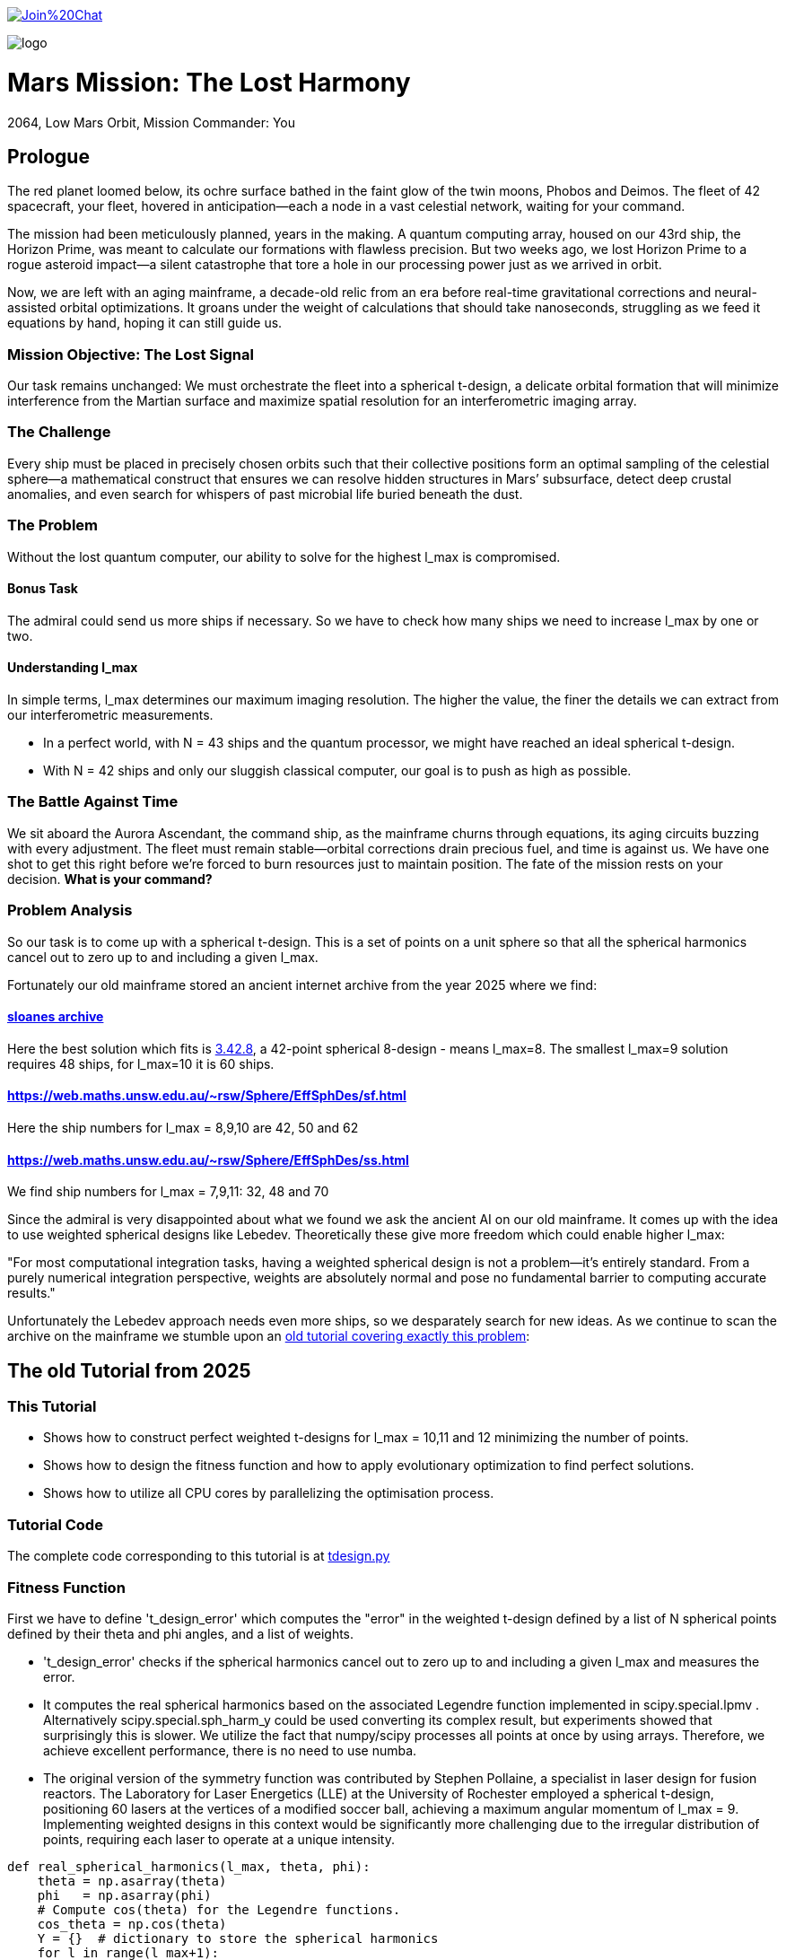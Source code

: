 :encoding: utf-8
:imagesdir: img
:cpp: C++

https://gitter.im/fast-cma-es/community[image:https://badges.gitter.im/Join%20Chat.svg[]]

image::logo.gif[]

= Mars Mission: The Lost Harmony
2064, Low Mars Orbit, Mission Commander: You

== Prologue

The red planet loomed below, its ochre surface bathed in the faint glow of the twin moons, Phobos and Deimos. The fleet of 42 spacecraft, your fleet, hovered in anticipation—each a node in a vast celestial network, waiting for your command.

The mission had been meticulously planned, years in the making. A quantum computing array, housed on our 43rd ship, the Horizon Prime, was meant to calculate our formations with flawless precision. But two weeks ago, we lost Horizon Prime to a rogue asteroid impact—a silent catastrophe that tore a hole in our processing power just as we arrived in orbit.

Now, we are left with an aging mainframe, a decade-old relic from an era before real-time gravitational corrections and neural-assisted orbital optimizations. It groans under the weight of calculations that should take nanoseconds, struggling as we feed it equations by hand, hoping it can still guide us.

=== Mission Objective: The Lost Signal

Our task remains unchanged:
We must orchestrate the fleet into a spherical t-design, a delicate orbital formation that will minimize interference from the Martian surface and maximize spatial resolution for an interferometric imaging array.

=== The Challenge
Every ship must be placed in precisely chosen orbits such that their collective positions form an optimal sampling of the celestial sphere—a mathematical construct that ensures we can resolve hidden structures in Mars’ subsurface, detect deep crustal anomalies, and even search for whispers of past microbial life buried beneath the dust.

=== The Problem
Without the lost quantum computer, our ability to solve for the highest l_max is compromised.

==== Bonus Task
The admiral could send us more ships if necessary. So we have
to check how many ships we need to increase l_max by one or two.

==== Understanding l_max

In simple terms, l_max determines our maximum imaging resolution. The higher the value, the finer the details we can extract from our interferometric measurements.

- In a perfect world, with N = 43 ships and the quantum processor, we might have reached an ideal spherical t-design.
- With N = 42 ships and only our sluggish classical computer, our goal is to push as high as possible.

=== The Battle Against Time

We sit aboard the Aurora Ascendant, the command ship, as the mainframe churns through equations, its aging circuits buzzing with every adjustment. The fleet must remain stable—orbital corrections drain precious fuel, and time is against us. We have one shot to get this right before we’re forced to burn resources just to maintain position.
The fate of the mission rests on your decision. *What is your command?*

=== Problem Analysis

So our task is to come up with a spherical t-design. This is a set
of points on a unit sphere so that all the spherical harmonics cancel out to zero up to and including a given l_max.

Fortunately our old mainframe stored an ancient internet
archive from the year 2025 where we find:

==== http://neilsloane.com/sphdesigns/dim3/[sloanes archive]
Here the best solution which fits is http://neilsloane.com/sphdesigns/dim3/des.3.42.8.txt[3.42.8], a 42-point spherical 8-design - means l_max=8. The smallest l_max=9 solution requires 48 ships, for l_max=10 it is 60 ships.

==== https://web.maths.unsw.edu.au/~rsw/Sphere/EffSphDes/sf.html
Here the ship numbers for l_max = 8,9,10 are 42, 50 and 62

==== https://web.maths.unsw.edu.au/~rsw/Sphere/EffSphDes/ss.html
We find ship numbers for l_max = 7,9,11: 32, 48 and 70

Since the admiral is very disappointed about what we found we
ask the ancient AI on our old mainframe. It comes
up with the idea to use weighted spherical designs like Lebedev.
Theoretically these give more freedom which could enable
higher l_max:

"For most computational integration tasks, having a weighted spherical design is not a problem—it’s entirely standard. From a purely numerical integration perspective, weights are absolutely normal and pose no fundamental barrier to computing accurate results."

Unfortunately the Lebedev approach needs even more ships, so we desparately search for new ideas. As we continue to scan the archive on the mainframe we stumble upon an
https://github.com/dietmarwo/fast-cma-es/blob/master/tutorials/SphericalTDesign.adoc[old tutorial covering exactly this problem]:

== The old Tutorial from 2025

=== This Tutorial

- Shows how to construct perfect weighted t-designs for l_max = 10,11 and 12 minimizing the number of points.
- Shows how to design the fitness function and how to apply evolutionary optimization to find perfect solutions.
- Shows how to utilize all CPU cores by parallelizing the optimisation process.

=== Tutorial Code

The complete code corresponding to this tutorial is at https://github.com/dietmarwo/fast-cma-es/blob/master/examples/tdesign.py[tdesign.py]

=== Fitness Function

First we have to define 't_design_error' which computes the "error" in the weighted t-design defined by a list of N spherical points defined by their theta and phi angles, and a list of weights.

- 't_design_error' checks if the spherical harmonics cancel out to zero up to and including a given l_max and measures the error.
- It computes the real spherical harmonics based on the associated Legendre function implemented in
scipy.special.lpmv . Alternatively scipy.special.sph_harm_y could be used converting its complex result, but experiments showed that surprisingly this is slower.
We utilize the fact that numpy/scipy processes all points at once by using arrays. Therefore, we achieve excellent performance, there is no need to use numba.
- The original version of the symmetry function was contributed by Stephen Pollaine, a specialist in laser design for fusion reactors. The Laboratory for Laser Energetics (LLE) at the University of Rochester employed a spherical t-design, positioning 60 lasers at the vertices of a modified soccer ball, achieving a maximum angular momentum of l_max = 9. Implementing weighted designs in this context would be significantly more challenging due to the irregular distribution of points, requiring each laser to operate at a unique intensity.

[source,python]
----
def real_spherical_harmonics(l_max, theta, phi):
    theta = np.asarray(theta)
    phi   = np.asarray(phi)
    # Compute cos(theta) for the Legendre functions.
    cos_theta = np.cos(theta)
    Y = {}  # dictionary to store the spherical harmonics
    for l in range(l_max+1):
        for m in range(l+1):
            # Compute the normalization factor
            norm = np.sqrt((2*l+1)/(4*np.pi) * math.factorial(l-m)/math.factorial(l+m))
            # Compute the associated Legendre function for order m and degree l.
            P_lm = lpmv(m, l, cos_theta)
            if m == 0:
                # For m = 0, no extra trigonometric factor is needed.
                Y[(l, 0)] = norm * P_lm
            else:
                # For m > 0, compute both the cosine and sine components.
                Y[(l, m)]  = np.sqrt(2) * norm * P_lm * np.cos(m * phi)
                Y[(l, -m)] = np.sqrt(2) * norm * P_lm * np.sin(m * phi)
    return Y

def weighted_spherical_harmonics(l_max, theta, phi, weights):
    weights = normalize_weights_to_average_one(weights)
    # 1) Compute the SH values at all points (unweighted).
    Y = real_spherical_harmonics(l_max, theta, phi)
    # 2) Multiply each Y_{l,m} by the corresponding weight and sum up.
    W = {}
    for l in range(l_max+1):
        for m in range(-l, l+1):
            # element-wise multiply by w_i and sum
            W[(l,m)] = np.sum(Y[(l,m)] * weights)
    return W

def symmetry_error(Y, N, l_max):
    """
    For each degree l from 0 to l_max, compute the sum over m of the square of the
    (pointwise) sums of the spherical harmonic values. Then multiply by 4*pi/(N^2).

    Parameters:
      Y : dict mapping (l, m) -> array of shape (N,)
      N : int, number of points
      l_max : maximum degree

    Returns:
      s : numpy array of shape (l_max+1,)
    """
    s = np.zeros(l_max+1)
    # For l = 0 (only m=0 exists)
    s[0] = np.abs(np.sum(Y[(0, 0)]))**2
    for l in range(1, l_max+1):
        for m in range(-l, l+1):
            s[l] += np.abs(np.sum(Y[(l, m)]))**2
    s[np.abs(s) < 1.e-20] = 0.
    return s * 4*np.pi / (N**2)

def symmetry(pts, l_max, weights=None):
    """
    Compute a symmetry measure for a set of points.
    pts has 2 columns, it is assumed to be [theta, phi];

    Returns:
      An array of length l_max+1.
    """
    pts = np.array(pts)
    # Assume pts[:,0]=theta, pts[:,1]=phi
    if weights is None:
        Y = real_spherical_harmonics(l_max, pts[:, 0], pts[:, 1])
    else:
        Y = weighted_spherical_harmonics(l_max, pts[:, 0], pts[:, 1], weights)
    N = pts.shape[0]
    error = symmetry_error(Y, len(pts), l_max)
    # Create a multiplier: 1 / (2*l + 1) for l=0,...,l_max
    mult = 1. / (2*np.arange(0, l_max+1) + 1)
    return error * mult

def t_design_error(points, l_max, weights=None):
    syms = symmetry(points, l_max, weights)
    return sum(syms[1:l_max+1])
----

=== Utilities

Next we need some utilities:

- 'cartesian_to_spherical' converting cartesian 3d points to (theta,phi) spherical ones
- 'x_to_points' extracting the (theta,phi) spherical points from the argument vector
- 'normalize_weights_to_average_one' we normalize the weights so that their sum is N - as in the unweighted case where all weights are assumed to be 1.
- 'fibonacci_sphere' a quite bad approximation proposed by the AI which works surprisingly well when used as initial guess. I tried "better" alternatives with diminishing results.

[source,python]
----
def cartesian_to_spherical(points):
    spherical_coords = np.empty((len(points),2))
    for i, (x, y, z) in enumerate(points):
        theta = np.arccos(z)  # Polar angle
        phi = np.arctan2(y, x)  # Azimuthal angle
        if phi < 0:
            phi += 2*np.pi
        spherical_coords[i] = (theta, phi)
    return spherical_coords

def x_to_points(x): # stack theta, phi into an array of shape (N,2)
    N = len(x)//2
    return np.stack([x[:N], x[N:]], axis=1)

def normalize_weights_to_average_one(weights):
    weights = np.array(weights)
    N = len(weights)
    sum = np.sum(weights)
    if sum == 0:
        return np.ones(N)
    alpha = N / sum
    return alpha * weights

def fibonacci_sphere(N):
    points = []
    phi = np.pi * (3. - np.sqrt(5.))  # Golden angle
    for i in range(N):
        y = 1 - (i / float(N - 1)) * 2  # y goes from 1 to -1
        radius = np.sqrt(1 - y * y)          # radius at y
        theta = phi * i                      # golden angle increment
        x = np.cos(theta) * radius
        z = np.sin(theta) * radius
        points.append([x, y, z])
    return np.array(points)
----

=== Parallel Optimisation using the https://github.com/avaneev/biteopt[BiteOpt] algorithm.

Finally we are ready to perform the optimization. We use the fcmaes parallel restart mechanism calling the https://github.com/avaneev/biteopt[BiteOpt] algorithm. BiteOpt has a major flaw:
- Parallelization needs to be at the restart level, it can not parallelize the evaluation of a population performing a single run.
fcmaes also provides algorithms supporting parallel population evaluation like Differential Evolution,
CMA-ES or CRFM-NES. But BiteOpts ability to adapt dynamically during optimization compensates for this flaw.

[source,python]
----
def optimize_weights(N, l_max, workers=20, max_evals=1000000, max_iters=1):

    def fit(x):
        points = x_to_points(x[:2*N])
        weights = x[2*N:]
        return t_design_error(points, l_max, weights)

    x0 = np.array(list(cartesian_to_spherical(fibonacci_sphere(N)).flatten()) + [1]*N)

    dim = N*3 # we encode the input by concatenating the theta, phi and weight vectors
    # apply BiteOpt using parallel restart
    for i in range(max_iters):
        result = retry.minimize(wrapper(fit),
                                bounds=Bounds([0]*dim,[np.pi]*N + [2*np.pi]*N + [2]*N),
                                num_retries=workers, workers=workers,
                                stop_fitness = 0,
                                optimizer=Bite_cpp(max_evals, guess=x0, stop_fitness=0))
        x0 = result.x
    points = x_to_points(result.x[:2*N])
    weights = normalize_weights_to_average_one(result.x[2*N:])

----

=== Results

==== N=42, l_max = 10

We found a perfect solution up to l_max=10 using only 42 points.

image::42_10.png[]

Output is:
[source,python]
----
42 points (theta,phi):
theta = [2.447217284242543, 1.4517070680861281, 0.8907621209089062, 1.745862929099355, 1.4049928360005761, 2.123718951551832, 1.4353585379167855, 1.795193579750673, 0.9936439341556538, 2.42688314878376, 2.061148509982718, 0.6356259587455823, 0.9022157881722463, 0.4161660936306942, 2.0783535824454447, 1.5987738995397742, 1.914019919169261, 1.377057139594396, 1.8001113473988923, 1.9030536604204784, 2.2986410362170338, 1.1643720284459766, 1.0585497682737501, 2.049939403516931, 1.4679930768047569, 1.3719018453624228, 1.5103957757421282, 0.8567644078993933, 0.6087172979572448, 1.9802333048552152, 2.53426390482221, 2.5555780724806496, 1.4814488883229116, 0.38392536310433395, 0.912090306934545, 2.746761190754236, 2.5343394636596, 0.8750179958146024, 0.27975686369694425, 2.003199964794502, 1.1852333762660772, 3.0416516361988566]
phi = [1.0303914048801714, 5.604941266160562, 2.8593015359409786, 4.165114459914451, 3.238975312951073, 4.598896945880547, 1.5141547998093383, 5.096594585219709, 4.308797093290831, 5.258320077680217, 2.370264024699624, 4.915642480324595, 0.2816873934360353, 2.2568415894699476, 0.4743672484760749, 2.0519720817232328, 6.205336584239582, 6.162612488037494, 1.03323260646458, 3.5546001474686792, 3.925717844888819, 5.098644649280042, 2.1949792038737597, 1.6296533929828394, 4.610023292590779, 3.8328097495962488, 0.4550427435469594, 5.769891533320035, 1.024244687866028, 2.977183013149219, 3.1129991266539556, 2.0704647095249578, 2.6508963308118045, 3.8262559858367093, 1.6189186869012622, 4.417890964353101, 6.209840414334106, 3.571479923677028, 6.155149089475483, 5.6761304055135895, 0.9465296848185534, 0.986147115054497]
weights = [1.0686923989463608, 1.006936853157852, 1.0366919458662687, 0.8990632826491868, 1.0481872408048207, 0.9886895472366434, 1.02102322906593, 1.0463681488559085, 1.0484653593209248, 0.9796868643955328, 1.006543582504591, 0.9694810363793928, 1.0909117206860226, 1.0700103666558665, 0.9441339800127497, 0.9945191426107445, 0.9249481421631185, 1.0026057961079573, 1.1007872127242062, 0.9624139527428935, 0.8955518026815953, 1.0237625319134556, 0.9706018847174712, 1.091665763486926, 0.9731112520873746, 0.9374736698059064, 1.0569115307744548, 1.0964660660903478, 0.9112149039905258, 0.9803515510110513, 1.07433486681468, 0.9626781153524502, 1.0696719846263136, 0.9777700998281489, 0.8702450096407891, 0.891068953969204, 1.0891862263724188, 0.919575366373204, 1.0660550338853683, 0.9247050688209141, 1.0613689554089596, 0.9460695594614713]

symmetries = [1.         0.         0.         0.         0.         0.
 0.         0.         0.         0.         0.         0.1241871
 0.06575862 0.02474867]
symmetry error = 0.0
----
There are minor errors at l=11, l=12 and l=13

==== N=48, l_max = 11

We found a perfect solution up to l_max=11 using only 48 points.

image::48_11.png[]

Output is:
[source,python]
----
48 points (theta,phi):
theta = [1.6609636528376754, 2.0332922687473345, 1.1699657873384723, 1.5932453811460041, 1.3536585641517274, 1.5483472724465486, 1.073587874358636, 1.1152535803821837, 2.0680047792324183, 2.010603450228788, 2.2297858837891393, 1.5345315259972416, 0.6118940481704037, 1.4806290007519498, 1.2769583766317139, 2.026339073211587, 0.6465941180951524, 0.8820545263724141, 1.1083003848440802, 1.8646342769603, 2.417935245016386, 0.9823648155982182, 1.1309892033599005, 1.4357013723570007, 2.2595381272207162, 2.343042644298124, 1.7106338266279957, 0.4739391602093199, 0.798550009287575, 2.5296986054189228, 2.6676534933792895, 1.9716268662511167, 0.7236574085731134, 1.430958826962819, 1.6070611275927884, 2.9552696856582408, 1.95310840349356, 0.6158321564280353, 0.18632296793217853, 1.7879340894413376, 2.159227837992271, 2.5257604971608534, 1.7058912812390827, 0.3396445414629753, 0.9118067698009803, 1.1884842500964654, 2.801948112129519, 2.4949985354932576]
phi = [0.9119797077545138, 5.747521258986248, 1.9593394388479823, 2.944141374358616, 1.3772699720045773, 6.085734027948687, 5.811813756189445, 3.218384860617152, 2.6702211025976563, 3.94640248438286, 0.7328782394911566, 5.498357122596625, 0.5836933335599276, 4.053572361345344, 0.2642265358820038, 0.07679220702698455, 2.211196627377644, 0.02809835738564689, 2.6059286053969393, 3.405819189473536, 1.5207000444048149, 5.229363129681135, 0.8048098307941682, 3.5814665921405044, 3.1696910109730685, 4.54147531114239, 1.8087779443138645, 5.670215480608386, 1.3998826575547507, 3.7252859871504094, 2.5286228270283955, 5.100932092434556, 4.662292697993756, 4.950370597903347, 2.356764469009016, 4.611592591253544, 1.335629954569688, 3.1071505132321624, 1.4699999376785504, 4.518862625591488, 2.0877704760905256, 6.2487431668184845, 0.43987393854952933, 4.082374620208072, 3.874470893082349, 4.477222608157907, 0.9407819666267304, 5.352789280961853]
weights = [0.9540822984064108, 1.0727528669001796, 1.096018747886196, 1.078275176952217, 1.0779794092807926, 1.0782751769311993, 0.9482890621132951, 0.9518715865272344, 0.9482890621198287, 1.0704864479704028, 1.1365868414422242, 1.07620900394593, 0.9589945903827105, 0.9540822984389209, 0.8971767952012681, 0.9518715865591038, 0.9855570398623735, 0.8012185572481667, 1.0727528669089181, 0.8971767952276675, 0.9132970668411139, 0.9861397280229827, 1.0704864479295555, 0.8776693706048032, 0.8012185572467574, 1.074958282960044, 1.0017601260529123, 1.1262725866376089, 1.0749582829292352, 0.9589945903922749, 1.126272586648196, 1.096018747889762, 0.9132970668439143, 1.0017601260458846, 1.0762090039578232, 1.0145197284962997, 0.9764783637366733, 0.9982127998417561, 1.0145197284818117, 1.077979409316917, 0.9861397280370487, 0.9982127998255726, 0.8776693706022313, 0.9251935226562977, 1.1365868414351603, 0.9764783637575424, 0.9251935226571255, 0.9855570398476493]

symmetries = [1.00000000e+00 0.00000000e+00 0.00000000e+00 0.00000000e+00
 0.00000000e+00 0.00000000e+00 0.00000000e+00 0.00000000e+00
 0.00000000e+00 0.00000000e+00 0.00000000e+00 0.00000000e+00
 1.72441483e-01 2.80551244e-23 2.46094974e-02]
symmetry error = 0.0
----
There are minor errors at l=12, l=13 and l=14

==== N=58, l_max = 12

We found a perfect solution up to l_max=12 using only 58 points.

image::58_12.png[]

Output is:
[source,python]
----
58 points (theta,phi):
theta = [2.681104400095342, 0.7154107707199917, 0.6789416862870981, 2.2530865495040144, 1.8673844360870282, 1.927285154465101, 1.657081274078465, 1.2191549430750221, 0.538112422091656, 1.4615780340408329, 2.9120625356827894, 1.3940910225834287, 1.1673808518901907, 1.9595090731976386, 0.5486085347557721, 1.9462168306606145, 1.0223476998510461, 2.0607184906845792, 0.8883386793240915, 1.2852150762492365, 2.895787806997049, 1.6991198381568426, 2.4510517150186244, 1.1958027838302598, 2.198845072848418, 1.6456869322125696, 2.579071228464289, 0.749948790760706, 1.0824457996934733, 1.4957407024337483, 1.7910367280457309, 1.6670247565036371, 2.23226434495121, 1.564732590741013, 1.5124900499321432, 2.1886125856021015, 1.2815538491964542, 0.36673989020787107, 2.061310567834104, 0.9749327633824536, 0.8041339533280961, 2.414340849387238, 0.3573606091636152, 2.0172009133418474, 0.7441936799638402, 1.7217704594909287, 2.4196140732903504, 1.4625732945102392, 0.19737192872794945, 1.554395366080808, 2.15571242979144, 2.6515073694563775, 1.8055944536325494, 0.9025077721183872, 1.1234157722963025, 2.4776210135817545, 1.117677748388637, 1.3440884565485327]
phi = [3.1297111908066637, 3.1093108232963274, 2.328329180993931, 3.5181797115811313, 1.3415982723199287, 5.128239532310928, 0.27416250207874604, 5.744060604676913, 1.5386371524678506, 3.7743774240100443, 4.66427341850738, 5.215498358161127, 0.06308351359734513, 2.397175382603447, 3.993892843564511, 3.966649614743391, 1.6539868090786796, 4.518646321073305, 1.0227092186157694, 3.2452205366176208, 1.517021562991158, 5.594023873585617, 2.3041965870967176, 4.730861138756998, 3.383892846989375e-08, 4.763853560130005, 0.52761351708754, 4.661672382384337, 4.18228214464703, 1.6291640801891727, 3.4021765877688606, 2.913667422738485, 0.9998465280485642, 2.0417176855383357, 2.497984534320207, 5.64678437287598, 0.6095694593202984, 5.263709270011244, 0.5029541743695377, 3.645646402536016, 0.4138427514745532, 4.997897634883493, 0.4911347637466857, 1.8546938350783773, 5.966385688898415, 0.8458413657665363, 1.5350347118450354, 6.093046430729653, 2.905130104600923, 4.295364236137228, 2.9201672205986777, 5.872128820146829, 6.062793086597214, 5.279284759766376, 2.17878262234884, 4.140574036565011, 2.749032932035534, 1.1678137651302691]
weights = [1.0568405650969255, 1.0426135657875877, 1.0095982144815758, 0.9496026529334867, 1.03594510604714, 1.039242114356098, 1.0633170371517284, 1.0370671188671112, 0.967971978400785, 1.085668298658389, 0.963340169956153, 1.0495777954528496, 0.9854613463006211, 1.0161286682563666, 1.0046071663622314, 1.0840576179023762, 1.0568586778257856, 1.0698326759861898, 1.007529744120311, 1.0691801255766094, 1.031102598230703, 0.9915489714651599, 1.0632468849300942, 0.9873931636061192, 0.9932899851366229, 0.8901570382398424, 0.9821983006942473, 0.8737840492391372, 1.0265946992516373, 0.9125744573276605, 1.060560981064404, 1.0144689262853812, 0.8871945100879534, 0.9032691525738665, 0.8563462352677825, 1.049865102651683, 1.075775796958918, 1.063811351416183, 0.8765735986256921, 0.9367675355371524, 0.9148515573746437, 1.088599071254965, 0.9963303152777864, 1.0464884771017846, 1.089108051121954, 1.0303076649347143, 0.9510053307449832, 0.5950876792889014, 1.0762435812041282, 1.0534229170116134, 1.0760014680058143, 0.9918567334238754, 0.8763365519399436, 1.0545234695792765, 0.9553472437314717, 1.055638455125709, 1.033585586061885, 1.044301868705987]

symmetries = [1.         0.         0.         0.         0.         0.
 0.         0.         0.         0.         0.         0.
 0.         0.0934051  0.06649197 0.01707206]
symmetry error = 0.0
----
There are minor errors at l=13, l=14 and l=15

== Summary

- BiteOpt parallel restart is well suited to search for weighted spherical t-designs.
- We found N=42, l_max=10, N=48, l_max=11 and N=58, l_max=12 spherical t-designs which by far exceed what is possible without using weights.
- May be some space mission commander will read this in the future to plan his mission.
- Note that we found a significant performance boost of about 15% using Python 12 compared to Python 10 on our 16 core AMD 9950x CPU using Linux Mint 22.
- Note that we found https://en.wikipedia.org/wiki/Phrases_from_The_Hitchhiker%27s_Guide_to_the_Galaxy%23The_Answer_to_the_Ultimate_Question_of_Life%2C_the_Universe%2C_and_Everything_is_42[The Answer to the Ultimate Question of Life, the Universe, and Everything]
, it is the question:
"how many points on a unit sphere are required, so that all the spherical harmonics cancel out to zero up to and including a given l_max = 10" . Excercise: Can you find the correct answer using any existing AI applied to this prompt?

== Laser Fusion Reactor Design

As previously mentioned, the Laboratory for Laser Energetics (LLE) at the University of Rochester utilized a spherical t-design, arranging 60 lasers to converge at the center of the sphere. Introducing weighted designs in this setup presents considerable challenges, primarily due to the irregular distribution of points, which necessitates assigning a unique intensity to each laser.

However, we can partially address these challenges by adjusting the optimization process. The generation of uniform t-designs incorporates certain techniques (refer to https://arxiv.org/pdf/math/0207211[Improved Snub Cube], which we can adapt to our approach. Specifically, by leveraging point generation through permutation and mirroring, we can derive 12 symmetric points from a single reference point.

[source,python]
----
def generate_orbits(N, x): # generate 12 symmetries for each reference point

    def generate_orbit(A, B, C): # apply 12 symmetries
        cart = []
        for perm in [(A, B, C), (B, C, A), (C, A, B)]: # permute
            for signs in [(1, 1, 1), (1, -1, -1), (-1, 1, -1), (-1, -1, 1)]:
                x, y, z = [sign * coord for sign, coord in zip(signs, perm)]
                cart.append((x, y, z))
        return cartesian_to_spherical(cart)

    ref_points = x_to_points(x)
    theta = ref_points[:,0]
    phi = ref_points[:,1]
    x, y, z = spherical_to_cartesian(theta, phi)
    points = []
    for A, B, C in zip(x,y,z):
        points.extend(generate_orbit(A, B, C))
    return np.array(points[:N])
----

By applying this method, we significantly reduce the number of decision variables, as we only need to optimize the reference points while automatically generating all 12 symmetries. Although the total number of weights remains unchanged, this strategy narrows the solution space, thereby accelerating the optimization process.

[source,python]
----
    def fit(x):
        points = generate_orbits(N, x[:2*n])
        weights = x[2*n:]
        return t_design_error(points, l_max, weights)
----
Interestingly, experiments have revealed an additional benefit: the number of distinct weights in the solution is greatly minimized, often resulting in a low number of different weight values. For N = 72 this simplification means we only need to construct two types of lasers with varying intensities. Below are the corresponding solutions using 60 and 72 lasers, achieving l_max = 12 using 5 weights and l_max = 14 using 2 weights respectively:

==== N=60, l_max = 12, 5 different weights

image::60_12.png[]

[source,python]
----
60 points (theta,phi):
theta = [1.4551037073027548, 1.6864889462870385, 1.6864889462870385, 1.4551037073027548, 0.4325408030670978, 2.7090518505226955, 2.7090518505226955, 0.4325408030670978, 1.1560352805339638, 1.9855573730558294, 1.9855573730558294, 1.1560352805339638, 1.6274940267722833, 1.51409862681751, 1.51409862681751, 1.6274940267722833, 0.8638557178204358, 2.2777369357693575, 2.2777369357693575, 0.8638557178204358, 0.7101900904428751, 2.4314025631469183, 2.4314025631469183, 0.7101900904428751, 0.674609763729876, 2.466982889859917, 2.466982889859917, 0.674609763729876, 1.0615792547795029, 2.0800133988102907, 2.0800133988102907, 1.0615792547795029, 1.9719368622435383, 1.1696557913462549, 1.1696557913462549, 1.9719368622435383, 2.4226326692470517, 0.7189599843427416, 0.7189599843427416, 2.4226326692470517, 1.9389988215692207, 1.2025938320205727, 1.2025938320205727, 1.9389988215692207, 0.9865818998776599, 2.1550107537121335, 2.1550107537121335, 0.9865818998776599, 2.8875499597023726, 0.2540426938874208, 0.2540426938874208, 2.8875499597023726, 1.6347041340303299, 1.5068885195594635, 1.5068885195594635, 1.6347041340303299, 1.816324864404675, 1.3252677891851181, 1.3252677891851181, 1.816324864404675]
phi = [0.4177261924096632, 5.865459114769923, 2.72386646118013, 3.559318845999456, 0.2789879516337414, 6.004197355545845, 2.8626047019560517, 3.4205806052235346, 1.4443306533431994, 4.838854653836387, 1.6972620002465937, 4.585923306932992, 0.8624800626257317, 5.420705244553854, 2.2791125909640613, 4.004072716215525, 6.2085884390397705, 0.0745968681398157, 3.216189521729609, 3.0669957854499774, 1.6578221568756386, 4.625363150303947, 1.4837704967141547, 4.799414810465431, 5.607852329680809, 0.6753329774987773, 3.81692563108857, 2.466259676091016, 2.034436987188264, 4.248748319991322, 1.1071556664015294, 5.176029640778057, 0.5580462589752347, 5.725139048204351, 2.5835463946145585, 3.6996389125650277, 2.14899866351929, 4.134186643660296, 0.9925939900705033, 5.290591317109083, 5.344893613415652, 0.9382916937639341, 4.079884347353727, 2.2033009598258593, 3.5877543770918425, 2.6954309300877437, 5.837023583677537, 0.4461617235020494, 4.455454775662978, 1.8277305315166086, 4.9693231851064015, 1.3138621220731848, 4.466347818334601, 1.816837488844985, 4.9584301424347785, 1.3247551647448081, 3.2074792013766307, 3.0757061058029556, 6.217298759392748, 0.06588654778683765]
weights = [1.0537400235149208, 1.0537400235039511, 1.053740023511658, 1.0537400235222558, 1.0537400235072618, 1.0537400235157206, 1.0537400235086392, 1.0537400235120506, 1.0537400235205114, 1.053740023522832, 1.053740023516433, 1.053740023506092, 0.8935966646307575, 0.8935966645985151, 0.8935966646130389, 0.8935966646110265, 0.8935966646181944, 0.893596664650487, 0.8935966646268106, 0.8935966646217633, 0.8935966646309103, 0.8935966646105339, 0.8935966646301391, 0.8935966646167368, 1.024940361540848, 1.0249403615655868, 1.0249403615611672, 1.0249403615516013, 1.0249403615408579, 1.024940361536089, 1.0249403615527726, 1.0249403615464059, 1.024940361556868, 1.0249403615369936, 1.0249403615465291, 1.0249403615465003, 0.9930272225420755, 0.9930272225428142, 0.9930272225338, 0.9930272225497151, 0.9930272225570596, 0.9930272225463492, 0.9930272225393347, 0.9930272225376537, 0.9930272225364154, 0.9930272225483083, 0.9930272225598911, 0.9930272225328063, 1.034695727762601, 1.0346957277912612, 1.034695727773808, 1.0346957277743807, 1.0346957277638076, 1.0346957277650553, 1.0346957277799145, 1.0346957277790434, 1.034695727763507, 1.0346957277605615, 1.0346957277791335, 1.0346957277772455]

symmetries = [1.         0.         0.         0.         0.         0.
 0.         0.         0.         0.         0.         0.
 0.         0.05187415 0.08413808 0.05052016]
symmetry error = 0.0
----

==== N=72, l_max = 14, 2 different weights

image::72_14.png[]

[source,python]
----
72 points (theta,phi):
theta = [1.1491880742954592, 1.992404579294334, 1.992404579294334, 1.1491880742954592, 1.045409483694764, 2.096183169895029, 2.096183169895029, 1.045409483694764, 0.7040578522196116, 2.4375348013701816, 2.4375348013701816, 0.7040578522196116, 0.8494277341123436, 2.2921649194774494, 2.2921649194774494, 0.8494277341123436, 1.2171645701120242, 1.924428083477769, 1.924428083477769, 1.2171645701120242, 2.3000023719275777, 0.8415902816622157, 0.8415902816622157, 2.3000023719275777, 1.310828575047656, 1.830764078542137, 1.830764078542137, 1.310828575047656, 2.7221843035747035, 0.41940835001508975, 0.41940835001508975, 2.7221843035747035, 1.2494562217538965, 1.8921364318358966, 1.8921364318358966, 1.2494562217538965, 2.9232201418418287, 0.21837251174796468, 0.21837251174796468, 2.9232201418418287, 1.4191070012698126, 1.7224856523199807, 1.7224856523199807, 1.4191070012698126, 1.7266673281712817, 1.4149253254185115, 1.4149253254185115, 1.7266673281712817, 2.1243706856920457, 1.0172219678977474, 1.0172219678977474, 2.1243706856920457, 0.553574358897149, 2.5880182946926444, 2.5880182946926444, 0.553574358897149, 1.570796326794894, 1.5707963267948994, 1.5707963267948994, 1.570796326794894, 0.6139373949535742, 2.5276552586362193, 2.5276552586362193, 0.6139373949535742, 2.1736833987774284, 0.9679092548123646, 0.9679092548123646, 2.1736833987774284, 1.6727818147410136, 1.4688108388487795, 1.4688108388487795, 1.6727818147410136]
phi = [0.9888124407285062, 5.29437286645108, 2.152780212861287, 4.130405094318299, 0.49272141503149497, 5.790463892148091, 2.648871238558298, 3.634314068621288, 0.8864164746259138, 5.396768832553672, 2.2551761789638793, 4.028009128215707, 5.191722370928203, 1.0914629362513832, 4.233055589841176, 2.05012971733841, 2.3606150997793494, 3.922570207400237, 0.7809775538104439, 5.5022077533691425, 0.48296055454844417, 5.800224752631142, 2.6586320990413492, 3.624553208138237, 2.8086557379409824, 3.474529569238604, 0.3329369156488108, 5.950248391530775, 0.6831374676104929, 5.600047839569093, 2.4584551859793002, 3.824730121200286, 4.9867343042770065, 1.2964510029025795, 4.438043656492372, 1.8451416506872138, 5.484299009495675, 0.7988862976839112, 3.940478951273704, 2.3427063559058823, 4.554692284875834, 1.728493022303752, 4.870085675893545, 1.413099631286041, 2.988027102742101, 3.2951582044374854, 0.15356555084769227, 6.129619756331894, 3.3134750731082e-15, 6.283185307179583, 3.14159265358979, 3.1415926535897962, 4.712388980384695, 1.5707963267948912, 4.712388980384684, 1.5707963267949019, 2.1243706856920457, 4.15881462148754, 1.0172219678977474, 5.265963339281839, 3.3192493760002035, 2.9639359311793827, 6.105528584769176, 0.17765672241041075, 1.6947122593271187, 4.588473047852467, 1.4468803942626745, 4.836304912916912, 5.676698233760886, 0.6064870734187001, 3.748079727008493, 2.535105580171093]
weights = [1.0214285714449416, 1.0214285714300357, 1.0214285714273565, 1.02142857143824, 1.0214285714317424, 1.021428571431188, 1.0214285714292477, 1.0214285714086, 1.0214285714331908, 1.0214285714273632, 1.0214285714310747, 1.021428571432274, 1.0214285714215439, 1.0214285714189888, 1.0214285714344924, 1.0214285714316993, 1.021428571429263, 1.0214285714222557, 1.0214285714202718, 1.0214285714349132, 1.0214285714309337, 1.021428571427475, 1.0214285714364921, 1.021428571426709, 1.021428571435072, 1.0214285714253049, 1.0214285714276459, 1.021428571412936, 1.0214285714179137, 1.0214285714333602, 1.0214285714212137, 1.0214285714313602, 1.0214285714281046, 1.0214285714254352, 1.0214285714228124, 1.0214285714211175, 1.0214285714100781, 1.0214285714278046, 1.0214285714253053, 1.021428571431647, 1.0214285714298232, 1.0214285714252327, 1.021428571437222, 1.0214285714275453, 1.0214285714147704, 1.0214285714277616, 1.0214285714257592, 1.021428571422882, 0.8928571428513398, 0.892857142873864, 0.8928571428596509, 0.892857142852681, 0.8928571428617734, 0.8928571428567523, 0.8928571428582242, 0.8928571428637712, 0.8928571428570742, 0.8928571428576657, 0.892857142858919, 0.8928571428681452, 1.0214285714312243, 1.0214285714206959, 1.021428571427335, 1.0214285714341524, 1.021428571435997, 1.0214285714359923, 1.0214285714419649, 1.0214285714193636, 1.0214285714486155, 1.0214285714278835, 1.02142857142711, 1.0214285714214175]

symmetries = [1.00000000e+00 0.00000000e+00 0.00000000e+00 0.00000000e+00
 0.00000000e+00 0.00000000e+00 0.00000000e+00 0.00000000e+00
 0.00000000e+00 0.00000000e+00 0.00000000e+00 0.00000000e+00
 0.00000000e+00 0.00000000e+00 0.00000000e+00 1.02618773e-01
 6.48387587e-02 9.75691255e-25]
symmetry error = 0.0
----

In the table below all solutions N >= 100 are created using this method and also
show a reduced number of distinct weights.

== Table of Minimal Spherical t-Designs

=== N = 2 , l_max = 1

- best uniform solution: http://neilsloane.com/sphdesigns/dim3/des.3.2.1.txt[2.1]
- no better weighted solution

=== N = 4 , l_max = 2

- best uniform solution: http://neilsloane.com/sphdesigns/dim3/des.3.4.2.txt[4.2]
- no better weighted solution

=== N = 6 , l_max = 3

- best uniform solution: http://neilsloane.com/sphdesigns/dim3/des.3.6.3.txt[6.3]
- no better weighted solution

=== N = 10 , l_max = 4

- best uniform solution: http://neilsloane.com/sphdesigns/dim3/des.3.12.5.txt[12.5]

[source,python]
----
10 points (theta,phi):
theta = [1.6129609604452073, 2.2319818152820456, 0.9464589242062572, 1.4713284103944169, 2.452422956704758, 1.4516996489338678, 0.8897714308536847, 0.36835868558281637, 1.6562633379105325, 2.5336417905986237]
phi = [2.878850890489476, 6.282943053143298, 0.1687053786068844, 5.181919450794649, 2.0523464207625484, 3.921433007771677, 1.9966581706432622, 4.138712521668158, 1.1950263894901938, 4.29207449038794]
weights = [0.9475650144667062, 1.1013477275085026, 1.0867099249106358, 1.1092937710125774, 0.9577588400322337, 0.8978324791976032, 0.9510414672921037, 0.9993755249586004, 0.913796613393476, 1.0352786372275602]

symmetries = [1.         0.         0.         0.         0.         0.29831245
 0.14476503 0.03427155]
symmetry error = 0.0
----

=== N = 12 , l_max = 5

- best uniform solution: http://neilsloane.com/sphdesigns/dim3/des.3.12.5.txt[12.5]
- no better weighted solution

=== N = 18 , l_max = 6

- best uniform solution: http://neilsloane.com/sphdesigns/dim3/des.3.24.7.txt[24.7]

[source,python]
----
18 points (theta,phi):
theta = [1.3794825249625597, 1.613434080498815, 1.689906615770816, 1.6547029190286324, 2.0413480583771304, 0.9252547711830056, 0.903718118606218, 1.5442876424317489, 1.507849193449719, 2.4329690291933557, 2.323744026619822, 0.17371176290042326, 0.7867145723183455, 2.406587003412421, 2.0009353553459466, 2.863852374133951, 1.0400973033048473, 0.798924645429727]
phi = [0.7053989299824818, 2.95286824295287, 4.559280126288992, 5.556708316145729, 0.12329341373268046, 5.043600842243375, 1.3605165458742978, 3.727749881354547, 2.0069487784257585, 5.160497538801281, 2.3999972471440367, 0.17951085450289325, 2.663325990140533, 3.7261051975949595, 1.2546403769327992, 0.8203146262171511, 6.213641982317595, 3.9085935277068713]
weights = [0.8437542170903143, 0.9955750660289734, 1.0718586787258404, 0.995966093750981, 1.0887220234944441, 1.0044177028152934, 0.9607777712572282, 0.8481698493367166, 1.0133119749600872, 0.9928861097001149, 0.9984926029138204, 1.0275314303822076, 1.0354089608560366, 1.0850959179032047, 1.052096211399665, 0.9938322167983892, 1.0199432721531017, 0.9721599004335855]

symmetries = [1.         0.         0.         0.         0.         0.
 0.         0.2183526  0.10240868 0.02657944]
symmetry error = 0.0
----


=== N = 22 , l_max = 7

- best uniform solution: http://neilsloane.com/sphdesigns/dim3/des.3.24.7.txt[24.7]

[source,python]
----
22 points (theta,phi):
theta = [1.9047883620774533, 1.3781982709591631, 1.236804291507289, 2.396225468209055, 2.4366666833146704, 1.5561125349091527, 0.7049259702640659, 0.5755239253907631, 1.7633943826310121, 2.1533316976233796, 1.2775936822121738, 0.7453671853772167, 0.98826095596607, 1.8639989713740825, 1.5854801186860177, 2.222127386077185, 1.8472917017129107, 0.21214548689940563, 0.9194652675061288, 2.9294471666889677, 2.566068728193087, 1.294300951877279]
phi = [0.4781188222093335, 6.160046504648294, 3.619711475794406, 2.2681338808099034, 3.493439537798776, 5.365133357048264, 0.3518468842047877, 4.064810460466948, 3.0184538510580032, 4.794569630948245, 0.848572771602036, 5.409726534393158, 1.6529769773526286, 3.9901654251934264, 2.2235407034585357, 5.894696922862803, 1.4302130411287886, 1.7863351422523912, 2.7531042692773657, 4.927927795810437, 0.923217806872719, 4.571805694725872]
weights = [0.9535499480608489, 1.0573220743440237, 0.9535499480261791, 1.0618048673839944, 0.8939042691607373, 1.0163846032794452, 0.8939042691516282, 0.9557541349940829, 1.0573220743347913, 1.0453441768324223, 0.9221634486385398, 1.061804867389414, 1.0453441768328713, 0.9221634486103338, 1.0163846032970634, 1.0830610397235263, 1.0808310528550455, 0.9298803847717583, 1.0830610397207827, 0.929880384739521, 0.9557541349926743, 1.0808310528603153]

symmetries = [1.00000000e+00 0.00000000e+00 0.00000000e+00 0.00000000e+00
 0.00000000e+00 0.00000000e+00 0.00000000e+00 0.00000000e+00
 2.62710780e-01 5.74479068e-23 7.07112770e-02]
symmetry error = 0.0
----

=== N = 28 , l_max = 8

- best uniform solution: http://neilsloane.com/sphdesigns/dim3/des.3.36.8.txt[36.8]

[source,python]
----
28 points (theta,phi):
theta = [1.8489091016810408, 2.0521463723130298, 1.3953106919313385, 2.049876390339049, 2.1364459491312813, 1.3007112093046376, 0.7780643073078407, 1.4547202926075637, 1.3833874989731823, 2.1925187275295666, 1.545771833313763, 0.7240644353600999, 0.7362797334444744, 1.338035654201426, 2.5753643190184503, 2.5936442947230574, 1.3682510756228112, 1.186025165225317, 0.8051879304017372, 2.700560063974565, 2.752734472072443, 1.492382009147199, 0.8022940272402515, 0.6480426871496857, 2.030653095072294, 2.0085252797812534, 1.9057056772324905, 0.050586173274121425]
phi = [4.659935101032151, 3.8806497900205277, 2.6880518421612907, 3.0700771241251243, 0.7168671733495674, 6.053006239536735, 0.415505254062111, 3.4081477175743795, 1.080596431314096, 5.364489561960485, 5.4416769308068424, 5.57224875943179, 2.4140934252805226, 4.108141420081209, 1.6267466909798467, 4.519304061575136, 1.9268788933788359, 4.8840692708687445, 3.3627454208364713, 3.0553465428556743, 6.265330983940394, 0.4327806293819592, 1.419738312983425, 4.340722295429352, 2.2829551158947594, 6.152870375911384, 1.4744311210980772, 1.3144099075111884]
weights = [1.0587017184885128, 1.0587017184819392, 1.0587017184702423, 0.9515546917803784, 1.0587017184802974, 0.9515546917772258, 1.058701718452926, 0.9515546917825701, 0.9692307692443193, 0.9515546917786617, 0.9692307692420791, 1.0587017184636216, 0.9515546917657522, 1.0587017185031895, 0.951554691775515, 0.95155469180932, 1.058701718459957, 0.9515546918348533, 0.9692307692237845, 0.9692307692288858, 1.0587017184961425, 0.9515546917578495, 0.9515546917714702, 0.9515546917827274, 1.0587017184628527, 1.0587017184510763, 0.9515546917794807, 1.0587017184543712]

symmetries = [1.         0.         0.         0.         0.         0.
 0.         0.         0.         0.17312411 0.09176089 0.01504159]
symmetry error = 0.0
----

=== N = 34 , l_max = 9

- best uniform solution: http://neilsloane.com/sphdesigns/dim3/des.3.48.9.txt[48.9]

[source,python]
----
34 points (theta,phi):
theta = [0.19388615625617953, 2.198475590813874, 1.1026867025198404, 1.6695061537302807, 1.0081228487049625, 1.244182381455148, 1.2874980130595028, 1.472086499854899, 1.4851803513186281, 1.3500163630855444, 2.947706497342598, 0.616091913636005, 0.9431170627712528, 1.8360869749748152, 2.420607202486657, 2.1334698048850855, 0.38054796061258794, 1.7915762905076467, 1.656412302267103, 2.03890595108576, 2.7610446929791848, 0.9670665351023752, 1.3222763581034267, 0.7209854511065527, 2.4497041144795513, 2.4788512035209727, 1.819316295488529, 0.6627414500632098, 1.3055056786160557, 1.8540946405302698, 2.174526118488328, 2.5255007399736713, 1.8974102721398476, 0.6918885391128419]
phi = [3.7578089220297772, 3.982126529872544, 2.6164461784141846, 6.227784162607299, 6.28201471737459, 4.915149774373846, 2.0283891375274035, 3.0861915090161967, 0.549616896953163, 5.626438823358105, 0.6162162685092065, 2.8221967402569326, 0.8405338762778161, 4.521391190223132, 1.2526647897568925, 3.1404220637885265, 0.39831114260218636, 2.4848461697703264, 3.6912095505473723, 5.758038832010878, 3.539903796201613, 3.5454893468244246, 4.2012157082878545, 4.394257443353618, 2.2967702513972057, 4.888175544986002, 1.0596230546924612, 1.7465828913993353, 1.3797985366283545, 5.169981791119504, 0.4038966932277852, 5.9637893938512265, 1.7735571207853198, 5.438362904993331]
weights = [0.888253902203986, 0.9752837593461847, 0.8748787072389589, 0.993940166495027, 1.0933775087969948, 1.092132871027027, 0.9822535979964593, 0.9939401664845318, 1.0053037960978792, 1.094967805515772, 0.8882539021874467, 0.797331843553136, 0.975283759341921, 0.9990394311858309, 0.9805981137118932, 1.0933775087697886, 0.9712608232966087, 1.0949678055147085, 1.005303796117845, 0.874878707272774, 0.9712608232736124, 1.0858347226913418, 0.9794969057122314, 0.9805981137267391, 1.0867072392240176, 1.0993388059780769, 0.9794969056746525, 1.0993388059456866, 0.9990394311627359, 0.9822535980332323, 1.0858347226895548, 0.7973318435449736, 1.0921328709844653, 1.0867072392039077]

symmetries = [1.00000000e+00 0.00000000e+00 0.00000000e+00 0.00000000e+00
 0.00000000e+00 0.00000000e+00 0.00000000e+00 0.00000000e+00
 0.00000000e+00 0.00000000e+00 2.02862068e-01 1.75944459e-22
 4.91047165e-02]
symmetry error = 0.0
----

=== N = 42 , l_max = 10

- best uniform solution: http://neilsloane.com/sphdesigns/dim3/des.3.60.10.txt[60.10]
- see above

=== N = 48 , l_max = 11

- best uniform solution: http://neilsloane.com/sphdesigns/dim3/des.3.70.11.txt[70.11]
- see above

=== N = 58 , l_max = 12

- best uniform solution: http://neilsloane.com/sphdesigns/dim3/des.3.84.12.txt[84.12]
- see above

=== N = 64 , l_max = 13

- best uniform solution: http://neilsloane.com/sphdesigns/dim3/des.3.96.13.txt[96.13]

[source,python]
----
64 points (theta,phi):
theta = [1.4805724988314206, 0.985497908616132, 0.9282459325598231, 1.2402760479699992, 1.824090786509478, 2.4454893398467346, 0.7059886503027302, 1.2497017763224647, 1.661020154758727, 1.974611081821097, 2.12747546075062, 1.4749583630972607, 1.1407182454003284, 2.404757066170437, 2.0107360117936905, 1.9013166056201116, 1.1308566417981252, 1.4854953442032284, 0.8057840187255981, 2.435604003287588, 2.2612374937000435, 1.216782351725021, 0.9412845280819588, 1.3175018670783782, 1.924810301864809, 2.000874408188657, 2.156094744973292, 0.5043613755675711, 0.4544820021576693, 2.3978500876994815, 2.3358086348647618, 2.2133467210284663, 1.4297266365939796, 1.0141171928354864, 1.6666342904930884, 1.711866016993295, 2.5915755315035485, 1.0515265172088397, 0.38035095134157765, 1.7756150676621802, 2.090066136381709, 2.687110651432819, 1.5780114589660383, 0.8803551598895305, 0.7368355874182374, 2.761241702250378, 2.6372312780236196, 0.7437425658892021, 1.563581194623611, 0.5500171220831167, 1.4071554933436319, 3.032705403285385, 1.166981571768455, 0.10888725030170834, 0.6961033137440974, 2.8004969662282235, 1.3659775859245795, 1.7344371602467812, 1.8248730978646555, 0.3410956873631034, 1.6560973093861646, 1.316719555723419, 1.8918908772660004, 2.200308125504879]
phi = [0.14528363425629082, 5.08608500065609, 2.5682723821857, 2.9588791678818724, 1.555550293530151, 5.10572328074335, 0.21600333575486036, 3.4448759826146893, 3.286876287845303, 4.048843826547242, 0.7070037968405626, 5.974677102153993, 2.0366365328734632, 3.998318460680989, 3.561256802335369, 6.100471821473147, 0.4196641487473468, 5.170912349952209, 3.23292976122765, 3.357595989345778, 1.3137994070154289, 5.583716920830902, 1.4296300284861119, 4.6971429471186985, 2.4421242672408656, 5.178229186464547, 1.9444923470688558, 4.932826819590958, 2.706602428563595, 2.532570242226182, 0.09133710763498352, 5.70986503577235, 1.2131116176575065, 3.8485964504300916, 2.8330844485661975, 4.354704271247101, 0.7457536948127456, 6.136326182942422, 1.3210410950385036, 4.781880544557015, 2.994733529356424, 5.848195082150418, 0.662188313250749, 4.455392060607115, 0.8567258070919457, 4.4626337486286545, 1.7912341660034998, 5.674162895814605, 3.803780966841404, 3.887346348404856, 2.4488973348269854, 0.6697581536957483, 0.90725117295428, 3.8113508072992683, 1.9641306271532197, 3.01959920155245, 1.6402878909655643, 5.590489988416324, 1.0632276903497653, 6.161191855146192, 2.0293196963649147, 4.204820343940064, 0.30328332902498695, 4.571222682075237]
weights = [0.9949258128845772, 1.0953533975208491, 1.0578375724641698, 1.0155543990643299, 1.0437656010016627, 0.9569854844004881, 0.8848591328982671, 0.9378002854975875, 0.9949258128855603, 0.9043062353056757, 1.0072528621856354, 0.9213708535949262, 1.0195763018473103, 0.9237012540691949, 0.9923722300894686, 1.0155543990594509, 0.9923722300914857, 1.0786334854646382, 1.0599048003151423, 0.8848591329227588, 1.0717345463685433, 1.062818715078201, 1.0753046860672983, 1.043765601042961, 1.062818715086445, 1.019576301853277, 1.095353397508327, 1.04540027605162, 0.9837541728246759, 1.0483032369369154, 1.059904800298647, 1.0578375724613434, 0.9055317281623446, 1.0072528621926926, 0.9213708535840651, 0.9055317281762393, 1.0322280451245118, 1.0254208976056196, 1.0063048720279661, 0.937579044700811, 1.0254208976041406, 0.9837541728084168, 1.095950345760469, 1.0717345463874075, 0.9237012540731214, 1.006304872017798, 1.0454002760267604, 1.0483032369520418, 1.0959503457503663, 1.032228045137315, 1.0618939243489978, 0.871956335409523, 0.904306235288245, 0.871956335434303, 0.9569854844217811, 0.9202594393702154, 0.937579044691522, 1.0618939243558199, 0.9613600255188538, 0.9202594393736058, 1.078633485466461, 0.9613600255322975, 0.9378002854914441, 1.0753046860634023]

symmetries = [1.00000000e+00 0.00000000e+00 0.00000000e+00 0.00000000e+00
 0.00000000e+00 0.00000000e+00 0.00000000e+00 0.00000000e+00
 0.00000000e+00 0.00000000e+00 0.00000000e+00 0.00000000e+00
 0.00000000e+00 0.00000000e+00 1.38057504e-01 1.60138931e-23
 4.42682722e-02]
symmetry error = 0.0
----

=== N = 72 , l_max = 14

- best uniform solution: http://neilsloane.com/sphdesigns/dim3/des.3.108.14.txt[108.14]

[source,python]
----
72 points (theta,phi):
theta = [1.7530420791643662, 0.969465998764685, 1.5415276753551337, 1.6477102963013668, 1.5353782209075653, 1.4056067324159707, 1.735304069160216, 1.3650128712962544, 2.025785015822731, 1.0929554702753908, 2.157796244496037, 0.9654753584055517, 1.0032660770439363, 1.8054817373441936, 1.9852348604437466, 1.8619874647511387, 1.3361109162438844, 0.9837964090962054, 1.2935504296931848, 2.1572684911398023, 2.1885054333344516, 1.5662643219045458, 0.7884554542226269, 1.3091610243582754, 1.7453001720466244, 2.659103101845065, 2.2035354690655837, 2.0702087954104322, 0.8754969396365053, 2.591576004448182, 2.470617588466826, 1.4169817880835174, 1.2843002979962133, 0.6349373356364191, 1.4552434862173986, 2.0286494367312216, 1.9786635299528283, 0.6428340885722323, 0.6233140508689032, 1.7933639234148882, 1.1129432168591638, 2.439640192273174, 1.542913819137397, 1.7014724284156937, 1.116235767112568, 2.8992017755785002, 2.601148696630072, 1.2643637165036885, 0.8004473928477281, 0.5671650808343113, 1.8772289370857504, 2.2660957139577675, 1.9752707068463082, 0.43630211922793444, 0.5236994420809177, 1.6551472241840246, 2.8821462883224873, 2.464652297941572, 1.0569069948894951, 0.18283934603604055, 1.2698369123347568, 2.217830256085273, 2.476750814238682, 0.2423908780103582, 0.3897443813196025, 2.4478778571562687, 2.206768726286772, 2.8704441352197367, 1.706560579324589, 1.2363954556284273, 0.850106920633001, 0.8584096189073743]
phi = [2.9955033841832885, 5.800108617516945, 0.11764361195496681, 4.258564876320601, 1.7534928252278208, 5.93071974876273, 2.143272206237705, 5.488116968902579, 0.1694054942437406, 3.659454788147432, 2.1471277853676276, 3.1508562126262216, 0.932975341975149, 6.068153688240806, 1.705609169482348, 3.431021966032737, 2.9265610346508963, 5.28872043895821, 0.5014617056679097, 5.369244885836606, 1.2587233142616294, 3.7781373547562747, 1.4247833445773357, 4.990624328636129, 0.523195798835871, 3.3159301571766133, 3.0396148021049245, 4.42849165581895, 0.43129838184641545, 5.557609670461103, 1.7544296126177839, 3.3494536465452667, 2.1773405606403844, 6.1991843321778255, 0.9157474343882923, 4.903204479629295, 2.584465912150961, 3.600228220327861, 2.76165778345662, 5.634356161375727, 1.7616118260393947, 4.122097281541933, 2.5541886673473866, 5.184236019596197, 0.014368411455750728, 0.10659271379361548, 0.9764185213045107, 4.078587241459563, 2.113764557220163, 5.392217348549103, 0.9369945878695677, 3.5728910354383445, 3.9356685767227457, 4.4955452879826225, 0.8063418873487537, 4.696694203795007, 2.1171284480638453, 2.5473898259143426, 2.5839985091453377, 6.162735351369679, 1.3381948913345596, 0.6529100280220121, 0.1242193447853784, 3.2481853673700916, 1.8326030513455591, 4.834846704253101, 5.920660735692352, 4.449187623448835, 1.3338253540012994, 4.523163925715718, 4.1753636188516134, 4.779047566409383]
weights = [1.0214285714269797, 1.0214285714233908, 1.0214285714292923, 1.0214285714165616, 1.0214285714244267, 1.021428571419482, 1.021428571427209, 1.0214285714304747, 1.021428571432187, 1.021428571417985, 0.8928571428498251, 1.0214285714280267, 1.021428571427835, 0.8928571428491834, 1.0214285714160218, 1.0214285714226266, 0.8928571428505928, 0.8928571428466981, 1.0214285714325715, 1.0214285714384215, 1.0214285714261253, 1.0214285714193756, 1.0214285714288482, 1.021428571418631, 1.0214285714321063, 1.021428571416675, 1.0214285714255094, 1.0214285714267752, 0.8928571428528952, 1.0214285714406328, 1.0214285714226825, 1.0214285714304265, 1.0214285714312172, 1.0214285714276106, 1.0214285714283395, 0.8928571428486559, 1.0214285714244253, 1.021428571441795, 1.0214285714235636, 1.0214285714403972, 0.8928571428550363, 1.0214285714500642, 1.021428571432858, 1.0214285714267646, 1.0214285714200637, 0.892857142871467, 1.0214285714365228, 0.8928571428448522, 1.021428571425255, 1.0214285714284694, 0.8928571428595045, 0.892857142851579, 1.0214285714141014, 1.0214285714268738, 1.021428571432048, 1.021428571422398, 1.0214285714614322, 1.0214285714201876, 1.021428571420606, 1.0214285714366422, 1.0214285714418039, 1.0214285714612557, 1.0214285714334044, 0.8928571428583052, 1.0214285714126534, 1.0214285714354587, 1.0214285714303417, 1.021428571443264, 1.021428571452002, 1.021428571419397, 1.0214285714371492, 1.0214285714217588]

symmetries = [1.00000000e+00 0.00000000e+00 0.00000000e+00 0.00000000e+00
 0.00000000e+00 0.00000000e+00 0.00000000e+00 0.00000000e+00
 0.00000000e+00 0.00000000e+00 0.00000000e+00 0.00000000e+00
 0.00000000e+00 0.00000000e+00 0.00000000e+00 1.02618773e-01
 6.48387587e-02 1.20050522e-23]
symmetry error = 0.0
----

=== N = 82 , l_max = 15

- best uniform solution: http://neilsloane.com/sphdesigns/dim3/des.3.120.15.txt[120.15]

[source,python]
----
82 points (theta,phi):
theta = [1.5968079014334546, 1.5453822458345703, 1.178066544108372, 2.0846795552969057, 1.8727667522291522, 1.3993023654722279, 1.268825901360253, 1.0046771990473136, 1.4076113865964013, 1.152909086851133, 1.8656477842093175, 2.1316460454804402, 1.4833055469694565, 2.1310983391087195, 2.5303342335351466, 2.670697355820662, 1.0569130982939579, 1.2447626655185846, 1.596210407755866, 2.136915454542169, 2.248883154910888, 1.2582108372507483, 1.010494314479979, 0.6112584200523592, 2.9631224336293136, 2.688778117724399, 0.7317403462742242, 1.7141869183178322, 1.3613027360834493, 1.9635261094809602, 0.45281453586305265, 1.6968515734678726, 1.2810652012973793, 1.4274057352717646, 1.8605274522919655, 2.8231157605586383, 1.7339812669948576, 0.7197280960586262, 0.9488383732028872, 1.572584745121935, 1.8968299880684287, 2.4218645575287074, 1.0549956980525983, 0.6147454572727437, 1.7965299017017489, 2.192754280385569, 2.2757494552581123, 0.9646984302398225, 2.5465901940039717, 1.2759448693785085, 1.7422902881185909, 2.3240135762943237, 1.5447847521564029, 1.6582871066197464, 0.4708952977678474, 2.0865969555372006, 0.5836649930867926, 2.526847196316126, 1.5690079084675632, 0.8175790772934888, 1.0099466081095052, 1.8833818163380536, 2.170211449478749, 0.2717887104459323, 0.1784702199603092, 1.3450627518871434, 1.988683566738625, 2.557927660501873, 1.4447410801204192, 0.5950024595860712, 0.9713812041093176, 1.9410537833068278, 2.176894223350781, 0.8658431983306675, 0.7277211538359301, 0.8927094986778371, 1.2005388702819753, 2.869803943142428, 2.409852307315366, 1.7802899175060651, 0.3184768930298762, 2.4138714997541046]
phi = [4.049685892776981, 1.768293520847968, 1.7358955249131636, 5.265652143967348, 6.208373671327133, 3.421856826069959, 3.0667810177361328, 5.544028136339124, 0.0800372654006074, 5.990954518216956, 2.043251344036259, 3.328203622672518, 1.352708540203582, 0.8055495882518686, 0.7282919561333987, 1.5349968915042214, 2.124059490379649, 4.7094088882339635, 4.909886174436989, 2.402435482749887, 1.8477899429766536, 2.562895057464011, 3.9471422418409206, 3.8698846097241093, 0.4122230096643692, 5.497364918835001, 6.039367377517795, 2.472203445987093, 0.5175523903032693, 4.877488178502092, 2.355772265246297, 5.304168936045163, 4.280812392454165, 5.613796099576976, 1.1392197388628242, 4.428492655545086, 3.221629918989327, 1.1066008048192455, 2.897680313472325, 5.990976967317324, 1.5678162346444928, 4.248193458408684, 1.366314098544622, 5.417642419277454, 0.6366929957241694, 6.0392729670612395, 1.2969254185655232, 0.6679172666142354, 6.278362803096641, 5.184843997626839, 0.2802641724813734, 5.590990310410503, 0.9080932391862966, 4.4943011937922215, 4.676589545096986, 4.507906752132989, 0.40932210398567553, 2.276049765687976, 2.849384313728068, 2.4493976568224016, 0.18661096908251829, 5.704487711056139, 0.3046341487871728, 5.9408343948937, 3.553815663252223, 3.778285649314078, 2.8493618646283134, 3.5509147575750557, 2.1625762824544523, 3.1367701495044327, 3.44622680237494, 4.132045248444285, 3.8095099202048956, 4.4385180721564685, 1.766109665455603, 4.989382596565183, 0.9904525948545024, 2.799241741307736, 2.897774723928873, 3.6591450438932243, 1.2869000019538244, 4.9077023190462885]
weights = [0.9061287607957954, 0.9472282486651222, 0.902416441571322, 0.9061287607675126, 0.9024164415690608, 0.9061287607737855, 0.9024164415613342, 1.0433696152498464, 1.0066500391994837, 1.056353666219, 1.0563536662291628, 1.0531280280717932, 1.101934823186154, 0.9472282486652046, 1.0531280280810882, 1.0433696152396854, 0.9061287607727144, 1.0531280280693425, 0.9472282486408768, 1.043369615237798, 1.0433696152381315, 1.1019348231844077, 0.9472282486605811, 1.0531280280720166, 1.056353666223361, 0.9472282486551334, 1.0433696152460281, 1.0531280280646693, 1.1019348231881905, 0.9024164415627367, 0.9472282486553518, 1.0066500391960147, 1.0066500392067388, 1.05312802806575, 1.006650039220461, 1.0531280280532758, 1.0066500392037478, 1.0066500392123254, 0.9061287607879875, 0.947228248669066, 1.0531280280699842, 1.006650039208419, 0.9061287607964252, 0.9139518852906581, 0.9024164415722361, 0.9061287607781164, 1.0563536662370792, 0.9472282486616791, 1.0066500391971769, 1.056353666232005, 0.9061287607875012, 0.9024164415515822, 0.9061287607810563, 1.1019348231829622, 1.0433696152563923, 0.906128760782457, 1.0563536662395026, 0.9139518852725466, 0.9472282486442097, 0.9024164415651968, 1.053128028069243, 1.1019348231792454, 1.101934823181761, 1.043369615262343, 1.0563536662502642, 0.9024164415614472, 1.056353666225698, 1.0563536662316664, 1.006650039209098, 1.0066500392108428, 1.1019348231895911, 0.9024164415674756, 0.9472282486622493, 1.0563536662477502, 1.1019348231825672, 1.0433696152486993, 0.902416441572342, 1.0433696152323109, 1.0433696152427046, 1.1019348231852113, 1.0531280280771278, 1.1019348231711301]

symmetries = [1.00000000e+00 0.00000000e+00 0.00000000e+00 0.00000000e+00
 0.00000000e+00 0.00000000e+00 0.00000000e+00 0.00000000e+00
 0.00000000e+00 0.00000000e+00 0.00000000e+00 0.00000000e+00
 0.00000000e+00 0.00000000e+00 0.00000000e+00 0.00000000e+00
 1.31284829e-01 6.07547392e-24 2.23242329e-02]
symmetry error = 0.0
----

=== N = 98/100 , l_max = 16

- best uniform solution: http://neilsloane.com/sphdesigns/dim3/des.3.144.16.txt[144.16]

[source,python]
----
98 points (theta,phi):
theta = [1.7598497883687643, 1.7043751292483955, 1.4324598514840314, 2.1326137416215607, 2.501129917369996, 1.348176237567165, 1.1048325705350543, 1.6088350147299513, 2.01468785742746, 2.155775175444147, 1.787862305183858, 1.24286650868835, 0.7544234378707442, 1.0649783498684886, 2.141589394972872, 1.1198164731778253, 1.4297086633848475, 1.270145568352709, 2.052065919958169, 2.6001348884621733, 2.306192058661394, 2.4827962155627654, 1.0494941281675716, 1.379175427333143, 0.3363808562625645, 3.0479499092044824, 2.1384039901705116, 1.4389814782958605, 2.372671819464391, 0.6798470715199116, 2.7162333931835194, 2.158090129764281, 0.9323910358739712, 1.8108323619846431, 1.1678551618478301, 1.8497199959822739, 1.7798174806423914, 1.4304415064171534, 0.3765017572160208, 0.7842982261058593, 2.772247901416808, 1.4904908428421415, 1.224957016424637, 1.8120670102616618, 1.0540295366587067, 1.5356717399199575, 0.8927158116849769, 0.9190207009642966, 0.868116161631316, 0.42891824257405115, 1.413193353232087, 2.03631779049205, 2.5173181569406387, 0.42348069098328295, 0.4704626448103172, 2.483331934446563, 2.827662627516585, 2.2267919461165837, 0.8123747842049011, 0.5840790026733846, 1.509517866245914, 2.707709328537596, 1.746108663300137, 1.7922636077336767, 1.0909001627821486, 0.8186475162867349, 1.1305668854063369, 2.3652820110141173, 2.4308164656419127, 1.216544665865211, 1.0410649856123855, 1.9737738500990234, 2.0488573407926376, 1.435560363540185, 0.3053956829890751, 1.5361670023945369, 0.6497927436524878, 2.3440306427709188, 1.7482973498893746, 0.6874386803818395, 0.7672405826201764, 1.6900324131189413, 2.153292725911169, 1.6690273601671222, 1.962979770049404, 1.9229223829901405, 1.6250756070842265, 1.8298626567983836, 2.1207541051079932, 1.2342167845308996, 1.0336968961369333, 0.712495247055939, 1.4796772241330436, 1.3880062019162758, 2.397786235840658, 0.5935736439801248, 0.06365318387468201, 2.792690358360503]
phi = [1.7524958132475383, 3.660796122424421, 1.5327235986592613, 6.120718701103252, 0.8748865435884975, 3.6871424611160664, 1.7814281330341895, 5.041496913015921, 2.8825585147141712, 5.646207845998554, 0.9198584847042418, 3.0344651929450217, 3.7932265252070545, 5.866468790331191, 2.4144291069173094, 3.9480980447046283, 0.7267851971257249, 4.324563212527045, 1.5226873153014746, 4.689583482579179, 3.8663507819797713, 3.3729594902383324, 0.8792801361678493, 6.098164909978604, 1.0666042355084586, 4.762081909539062, 1.1083028804876665, 4.703089934217138, 0.257100057412616, 2.5681491307330835, 5.417186072089224, 3.252105575140095, 0.4382007592183331, 5.537449529045664, 0.06788881929656645, 4.758476048678712, 2.5645031357060657, 3.338409111743036, 3.9692680377526033, 4.970733346208466, 0.23930271384451368, 5.771313120087283, 0.4624728865010383, 2.147880542614598, 4.681058738943975, 4.026150354269433, 3.0451718887632095, 5.369369543820563, 4.293828916815192, 6.263647560401598, 1.1041638582206064, 4.399321865493645, 2.159813049768234, 5.214106509599846, 1.8814491416963157, 5.938389214527281, 1.4989486053906773, 4.809022442848946, 2.090938724676596, 4.511650366199369, 0.26065994193899644, 3.9297304307075342, 0.529913583895833, 3.273997918961421, 1.329891572784862, 6.247461951696783, 2.2414337212300395, 5.274340764569209, 1.5141004769211799, 5.070159931407837, 2.6347600158124043, 5.181717343824007, 3.616051773069461, 1.9537216108360946, 2.7128888317059894, 5.356904216750224, 0.5481152335107643, 4.294773149174043, 1.3122842379393274, 5.707510483349736, 1.5721207527111667, 6.239054779041313, 1.9377672384178788, 4.390720695945503, 0.21078322181819903, 4.02322298946828, 2.9429648779284685, 5.918302552208254, 0.6416344097116372, 5.498940279643875, 3.459251074152418, 1.0872841808897968, 2.3232892956876974, 2.6597950625454723, 2.7886860397346926, 3.2538249473892384, 5.385778398563208, 2.817960204854373]
weights = [1.0563217089293953, 1.0173284773545659, 1.0936959560689175, 1.0015976869664194, 1.1279382061554244, 0.8763147242760301, 1.0416311780845346, 0.9476582966508537, 1.0470486997546185, 1.0191254314573488, 1.0854413992874095, 1.0025118038478469, 1.0352400679302571, 1.0969972504230079, 1.0901792070719503, 1.0043020785590306, 1.0010428368543818, 1.0667998850897285, 0.9212704427745182, 0.9772730396201385, 0.9311914415178062, 0.9670171848157699, 1.1026300482715563, 0.8842526986577645, 0.9871343630673728, 1.0398820831710172, 1.074600652847195, 1.0737914009231908, 1.1030026455920323, 1.0098735240089607, 0.9079450673193807, 0.8796338664837198, 0.8020752818291782, 0.9318594562587437, 0.9494389368748102, 1.046719431207292, 1.0506474906098657, 0.9979630813174424, 0.9845553284966649, 0.957355592680913, 1.0849437156928108, 1.012514158267619, 0.804489631117914, 1.0783948458773946, 0.9967074252830955, 1.0672885212604653, 0.8925472108824948, 0.8871533348847781, 0.9581957966230673, 1.0348494820736105, 1.0866470381736058, 0.9110217196507332, 1.1231375196718774, 1.0256049734796227, 0.8903850875992206, 1.0272711559383536, 1.1187572590983146, 1.03060683112727, 0.9012044049667471, 0.8301395033447078, 1.0051289743508942, 1.0098123373941845, 0.9864667657411219, 1.0141053798799566, 1.0534082408255112, 1.0312606032523748, 0.997813561443109, 1.000121174142392, 1.0945610666888541, 1.1108987768944347, 0.9667669435486683, 1.1157372517521265, 0.8749221299785479, 1.0379002299446343, 0.9682160006333772, 0.877272851188724, 0.8758402762357662, 0.8546198119750402, 1.0540478685827153, 0.9809255513683522, 0.8933096779631647, 0.9485269084407524, 1.0752479052923778, 1.0613995514109924, 1.0599277084812913, 1.0888948853749285, 1.0418688313477598, 0.9538067760664879, 1.0970521736993981, 0.9213934234929934, 1.091125947542335, 0.9420939209625777, 0.9272775660761104, 0.9540920242173758, 1.0578850525259895, 0.9637551165308438, 0.9751756589284004, 1.0841935077046796]

symmetries = [1.         0.         0.         0.         0.         0.
 0.         0.         0.         0.         0.         0.
 0.         0.         0.         0.         0.         0.06360202
 0.04666882 0.01806996]
symmetry error = 0.0

100 points (theta,phi):
theta = [1.4775483944502068, 1.6640442591395865, 1.6640442591395865, 1.4775483944502068, 2.61717800329836, 0.5244146502914335, 0.5244146502914335, 2.61717800329836, 2.0851502325954288, 1.0564424209943644, 1.0564424209943644, 2.0851502325954288, 1.7518999647863942, 1.389692688803399, 1.389692688803399, 1.7518999647863942, 1.636636249465063, 1.5049564041247303, 1.5049564041247303, 1.636636249465063, 0.19295046054223883, 2.9486421930475544, 2.9486421930475544, 0.19295046054223883, 1.2450673959280687, 1.8965252576617246, 1.8965252576617246, 1.2450673959280687, 0.34676135130367514, 2.794831302286118, 2.794831302286118, 0.34676135130367514, 1.6855068322233064, 1.4560858213664867, 1.4560858213664867, 1.6855068322233064, 1.976571147332747, 1.1650215062570464, 1.1650215062570464, 1.976571147332747, 0.954825963427193, 2.1867666901626004, 2.1867666901626004, 0.954825963427193, 0.7750058121646571, 2.366586841425136, 2.366586841425136, 0.7750058121646571, 2.4352447165101703, 0.706347937079623, 0.706347937079623, 2.4352447165101703, 1.6119571498718535, 1.5296355037179397, 1.5296355037179397, 1.6119571498718535, 2.2754291499616337, 0.8661635036281596, 0.8661635036281596, 2.2754291499616337, 1.3273264220659922, 1.814266231523801, 1.814266231523801, 1.3273264220659922, 2.5888315763184426, 0.5527610772713505, 0.5527610772713505, 2.5888315763184426, 1.0855535363690787, 2.0560391172207146, 2.0560391172207146, 1.0855535363690787, 0.9023062180220782, 2.239286435567715, 2.239286435567715, 0.9023062180220782, 1.8997787425370496, 1.2418139110527437, 1.2418139110527437, 1.8997787425370496, 2.367660426390921, 0.773932227198872, 0.773932227198872, 2.367660426390921, 0.5357471239306999, 2.6058455296590934, 2.6058455296590934, 0.5357471239306999, 1.2965829078240025, 1.8450097457657908, 1.8450097457657908, 1.2965829078240025, 1.1232632491258399, 2.0183294044639535, 2.0183294044639535, 1.1232632491258399, 0.9553166181241007, 2.1862760354656925, 2.1862760354656925, 0.9553166181241007]
phi = [3.65841398838589, 2.6247713187936963, 5.766363972383489, 0.5168213347960972, 2.9545408022750337, 3.3286445049045525, 0.1870518513147594, 6.096133455864827, 4.819545120778974, 1.4636401864006123, 4.605232839990405, 1.6779524671891808, 1.6377325551555824, 4.645452752024004, 1.503860098434211, 4.779325208745375, 6.101684055365278, 0.1815012518143082, 3.323093905404101, 2.960091401775485, 3.49181387559155, 2.7913714315880362, 5.932964085177829, 0.35022122200175704, 6.162077823213478, 0.12110748396610861, 3.2627001375559015, 3.0204851696236847, 1.9143012477705688, 4.368884059409018, 1.2272914058192244, 5.055893901360362, 1.2428320958460977, 5.040353211333489, 1.8987605577436955, 4.38442474943589, 0.8907714368871232, 5.392413870292463, 2.25082121670267, 4.032364090476916, 5.7784082146621625, 0.5047770925174235, 3.6463697461072164, 2.63681556107237, 2.1701713935410902, 4.113013913638496, 0.9714212600487028, 5.311764047130883, 4.648948271223926, 1.6342370359556606, 4.7758296895454535, 1.5073556176341325, 4.007035184222077, 2.2761501229575094, 5.4177427765473025, 0.865442530632284, 3.1956311985773325, 3.0875541086022538, 6.229146762192046, 0.05403854498753944, 2.6402570248673154, 3.642928282312271, 0.5013356287224778, 5.7818496784571085, 0.4770379847397492, 5.806147322439837, 2.664554668850044, 3.618630638329542, 4.98841295664408, 1.294772350535506, 4.436365004125299, 1.8468203030542873, 4.288077053553995, 1.995108253625591, 5.136700907215384, 1.146484399964202, 2.4275101543678863, 3.8556751528117, 0.7140824992219067, 5.569102807957679, 5.802671795465733, 0.4805135117138532, 3.6221061653036464, 2.66107914187594, 1.011656255585284, 5.271529051594302, 2.129936398004509, 4.153248909175077, 1.1045479160449607, 5.178637391134625, 2.0370447375448326, 4.246140569634754, 0.3050817640884237, 5.978103543091162, 2.8365108895013695, 3.4466744176782167, 3.9269908169870718, 2.3561944901925145, 5.497787143782308, 0.7853981633972785]
weights = [0.8108368527811259, 0.8108368527809892, 0.8108368527849963, 0.8108368527886346, 0.8108368527713985, 0.8108368527815523, 0.8108368527889495, 0.8108368527835406, 0.8108368527770458, 0.810836852786886, 0.8108368528004456, 0.8108368527699228, 1.0464371368325651, 1.0464371368483159, 1.0464371368367869, 1.0464371368532077, 1.0464371368469167, 1.0464371368439656, 1.0464371368455945, 1.0464371368510343, 1.04643713684135, 1.0464371368393068, 1.0464371368397078, 1.0464371368519991, 1.1032540527596835, 1.1032540527610226, 1.1032540527542969, 1.1032540527608026, 1.103254052765282, 1.1032540527673294, 1.1032540527546293, 1.1032540527658639, 1.103254052760307, 1.1032540527607788, 1.1032540527665646, 1.103254052767356, 1.0625802033985994, 1.0625802033843428, 1.0625802033799379, 1.0625802033812228, 1.0625802034010532, 1.0625802033859562, 1.0625802033862228, 1.0625802033916034, 1.0625802033824363, 1.062580203382632, 1.0625802033861187, 1.0625802034051859, 1.037643953813853, 1.0376439538113256, 1.0376439538140816, 1.0376439538105762, 1.0376439538089437, 1.0376439538052658, 1.0376439538149536, 1.0376439538106534, 1.0376439537953686, 1.0376439538188869, 1.0376439538130569, 1.0376439538143314, 1.0286570929362586, 1.028657092936084, 1.0286570929355152, 1.028657092941179, 1.028657092933938, 1.0286570929431977, 1.028657092942185, 1.0286570929326138, 1.0286570929428647, 1.028657092938096, 1.0286570929404, 1.0286570929389987, 0.8812729220548543, 0.8812729220508135, 0.8812729220550976, 0.8812729220557189, 0.8812729220605853, 0.8812729220525711, 0.8812729220670066, 0.8812729220662054, 0.8812729220500051, 0.8812729220634768, 0.8812729220521218, 0.8812729220652452, 1.1142915591574216, 1.1142915591487952, 1.1142915591464755, 1.114291559148577, 1.1142915591489764, 1.1142915591493174, 1.1142915591540081, 1.1142915591459752, 1.1142915591485656, 1.1142915591453924, 1.1142915591424678, 1.1142915591495004, 0.7450786788021323, 0.7450786787938938, 0.7450786787943119, 0.7450786788024065]

symmetries = [1.         0.         0.         0.         0.         0.
 0.         0.         0.         0.         0.         0.
 0.         0.         0.         0.         0.         0.06130647
 0.04950395 0.01449863]
symmetry error = 0.0
----

=== N = 108 , l_max = 17

- best uniform solution: http://neilsloane.com/sphdesigns/dim3/des.3.156.17.txt[156.17]

[source,python]
----
108 points (theta,phi):
theta = [1.4186385117018732, 1.7229541418879202, 1.7229541418879202, 1.4186385117018732, 2.9827181909369025, 0.15887446265289062, 0.15887446265289062, 2.9827181909369025, 1.6161501329874435, 1.5254425206023496, 1.5254425206023496, 1.6161501329874435, 1.7469448014594668, 1.3946478521303265, 1.3946478521303265, 1.7469448014594668, 2.3629958066026195, 0.7785968469871737, 0.7785968469871737, 2.3629958066026195, 0.8229432349878096, 2.318649418601984, 2.318649418601984, 0.8229432349878096, 2.0102521355828493, 1.131340518006944, 1.131340518006944, 2.0102521355828493, 0.4937637807416594, 2.647828872848134, 2.647828872848134, 0.4937637807416594, 1.781192484388904, 1.3604001692008891, 1.3604001692008891, 1.781192484388904, 2.1011466175072675, 1.0404460360825258, 1.0404460360825258, 2.1011466175072675, 0.7412399496652162, 2.400352703924577, 2.400352703924577, 0.7412399496652162, 1.107111755102752, 2.0344808984870415, 2.0344808984870415, 1.107111755102752, 2.776311039921086, 0.36528161366870693, 0.36528161366870693, 2.776311039921086, 1.8656408140408611, 1.2759518395489322, 1.2759518395489322, 1.8656408140408611, 1.7800642275223313, 1.361528426067462, 1.361528426067462, 1.7800642275223313, 1.3898442575183483, 1.751748396071445, 1.751748396071445, 1.3898442575183483, 2.4427817605409192, 0.6988108930488742, 0.6988108930488742, 2.4427817605409192, 0.9050807369318496, 2.2365119166579435, 2.2365119166579435, 0.9050807369318496, 1.0596603894966892, 2.081932264093104, 2.081932264093104, 1.0596603894966892, 2.0608040896274704, 1.0807885639623227, 1.0807885639623227, 2.0608040896274704, 2.3954540046513575, 0.7461386489384357, 0.7461386489384357, 2.3954540046513575, 0.5399718355709607, 2.6016208180188327, 2.6016208180188327, 0.5399718355709607, 1.6765734720377325, 1.4650191815520606, 1.4650191815520606, 1.6765734720377325, 1.0435519027153588, 2.0980407508744348, 2.0980407508744348, 1.0435519027153588, 1.9743033373736858, 1.1672893162161073, 1.1672893162161073, 1.9743033373736858, 1.691336986034372, 1.4502556675554212, 1.4502556675554212, 1.691336986034372, 0.4231633022426989, 2.7184293513470945, 2.7184293513470945, 0.4231633022426989]
phi = [3.1874769584424514, 3.095708348737135, 6.2373010023269275, 0.045884304852658576, 1.8614469890523693, 4.4217383181272165, 1.280145664537424, 5.003039642642162, 4.8647046435192625, 1.4184806636603238, 4.560073317250117, 1.7231119899294693, 2.379059831581594, 3.904125475597992, 0.7625328220081992, 5.520652485171387, 6.030992308185645, 0.25219299899394126, 3.393785652583734, 2.8893996545958522, 4.47103068206781, 1.8121546251117764, 4.953747278701569, 1.329438028478017, 6.050311413404659, 0.23287389377492776, 3.3744665473647206, 2.9087187598148656, 4.25605658048924, 2.027128726690347, 5.1687213802801395, 1.1144639268994465, 2.02087952153948, 4.262305785640106, 1.1207131320503132, 5.162472175129273, 0.54505923235629, 5.738126074823296, 2.596533421233503, 3.686651885946083, 5.43639133392275, 0.8467939732568356, 3.9883866268466286, 2.2947986803329576, 2.1718984876673995, 4.111286819512187, 0.9696941659223935, 5.313491141257193, 3.76224942830905, 2.520935878870536, 5.662528532460329, 0.6206567747192571, 4.49353321667376, 1.7896520905058262, 4.931244744095619, 1.3519405630839672, 3.443217610848156, 2.8399676963314304, 5.9815603499212235, 0.3016249572583628, 2.4627746438219242, 3.820410663357662, 0.678818009767869, 5.604367297411717, 0.2835350554260184, 5.999650251753568, 2.858057598163775, 3.425127709015811, 4.9432608149544786, 1.339924492225108, 4.481517145814901, 1.8016681613646852, 4.142427953844489, 2.140757353335097, 5.28235000692489, 1.000835300254696, 2.553943983970475, 3.729241323209111, 0.5876486696193178, 5.695536637560268, 5.5170966385801385, 0.7660886685994476, 3.907681322189241, 2.3755039849903454, 1.777631826637483, 4.505553480542103, 1.3639608269523102, 4.919224480227276, 1.0402763383057438, 5.242908968873842, 2.1013163152840493, 4.181868991895537, 6.1607080852650205, 0.12247722191456575, 3.264069875504359, 3.0191154316752273, 1.7019212593295356, 4.58126404785005, 1.4396713942602577, 4.843513912919328, 5.87655563919467, 0.4066296679849162, 3.548222321574709, 2.734962985604877, 3.438776020268243, 2.8444092869113433, 5.986001940501136, 0.2971833666784501]
weights = [0.9523862543476422, 0.9523862543473584, 0.9523862543441125, 0.9523862543547252, 0.952386254351788, 0.9523862543596562, 0.9523862543627621, 0.9523862543544905, 0.9523862543654162, 0.9523862543477181, 0.9523862543575548, 0.9523862543464113, 1.0233971669524067, 1.0233971669565938, 1.023397166955753, 1.0233971669715727, 1.0233971669473851, 1.0233971669729955, 1.0233971669495225, 1.0233971669543926, 1.0233971669534319, 1.0233971669621185, 1.023397166949989, 1.0233971669659463, 0.8603612086878253, 0.860361208694215, 0.8603612086850202, 0.8603612086859453, 0.8603612086907072, 0.8603612086965615, 0.8603612086844252, 0.8603612086909131, 0.8603612086940468, 0.8603612086874528, 0.8603612086806212, 0.8603612086877849, 1.0697470075650104, 1.0697470075610729, 1.0697470075691695, 1.069747007564461, 1.06974700756636, 1.0697470075581945, 1.0697470075582654, 1.069747007568154, 1.0697470075638744, 1.069747007564104, 1.0697470075697688, 1.0697470075763993, 1.0204034622762288, 1.0204034622619036, 1.0204034622713276, 1.0204034622715918, 1.020403462270597, 1.0204034622680442, 1.0204034622789675, 1.020403462273105, 1.020403462269342, 1.0204034622706164, 1.0204034622703912, 1.0204034622773377, 1.0673925569710927, 1.0673925569622427, 1.0673925569685812, 1.0673925569693266, 1.0673925569784322, 1.0673925569804041, 1.067392556971998, 1.0673925569738982, 1.0673925569768468, 1.0673925569759353, 1.0673925569805927, 1.067392556982611, 0.9908231523133871, 0.9908231523240396, 0.9908231523111183, 0.9908231523245976, 0.9908231523217037, 0.9908231523254338, 0.9908231523184904, 0.9908231523132698, 0.9908231523177634, 0.9908231523224265, 0.9908231523278905, 0.9908231523258134, 0.9929083628306855, 0.9929083628283488, 0.9929083628302254, 0.9929083628410185, 0.9929083628246288, 0.9929083628249102, 0.9929083628181861, 0.9929083628290336, 0.9929083628217871, 0.9929083628351251, 0.9929083628208547, 0.9929083628280047, 1.022580828036214, 1.022580828034755, 1.0225808280375188, 1.0225808280459026, 1.0225808280435436, 1.022580828041648, 1.0225808280383197, 1.0225808280433701, 1.022580828041973, 1.0225808280433157, 1.022580828038575, 1.0225808280425888]

symmetries = [1.         0.         0.         0.         0.         0.
 0.         0.         0.         0.         0.         0.
 0.         0.         0.         0.         0.         0.
 0.0591745  0.04091574 0.02317939]
symmetry error = 0.0
----

=== N = 126 , l_max = 18

- best uniform solution: http://neilsloane.com/sphdesigns/dim3/des.3.180.18.txt[180.18]

[source,python]
----
126 points (theta,phi):
theta = [2.067642194962834, 1.0739504586269593, 1.0739504586269593, 2.067642194962834, 1.164382953680593, 1.9772096999092004, 1.9772096999092004, 1.164382953680593, 2.4737999208636423, 0.667792732726151, 0.667792732726151, 2.4737999208636423, 1.998436674623966, 1.1431559789658272, 1.1431559789658272, 1.998436674623966, 0.5452368483927377, 2.5963558051970557, 2.5963558051970557, 0.5452368483927377, 1.2541291840853799, 1.8874634695044132, 1.8874634695044132, 1.2541291840853799, 0.8409846886410011, 2.3006079649487923, 2.3006079649487923, 0.8409846886410011, 2.4050752863218525, 0.7365173672679405, 0.7365173672679405, 2.4050752863218525, 1.489040593901871, 1.6525520596879224, 1.6525520596879224, 1.489040593901871, 1.161164807507737, 1.9804278460820561, 1.9804278460820561, 1.161164807507737, 2.3184176118695525, 0.8231750417202409, 0.8231750417202409, 2.3184176118695525, 0.9074868882386998, 2.234105765351093, 2.234105765351093, 0.9074868882386998, 1.7626340325694927, 1.3789586210203006, 1.3789586210203006, 1.7626340325694927, 0.6729004238149737, 2.4686922297748195, 2.4686922297748195, 0.6729004238149737, 2.206044448230611, 0.935548205359182, 0.935548205359182, 2.206044448230611, 1.0887435567805557, 2.0528490968092377, 2.0528490968092377, 1.0887435567805557, 1.4626183939594446, 1.6789742596303487, 1.6789742596303487, 1.4626183939594446, 2.645486016870482, 0.4961066367193113, 0.4961066367193113, 2.645486016870482, 1.989156742596952, 1.1524359109928413, 1.1524359109928413, 1.989156742596952, 0.4194282276663252, 2.722164425923468, 2.722164425923468, 0.4194282276663252, 1.598970261161374, 1.5426223924284193, 1.5426223924284193, 1.598970261161374, 0.33467669552252755, 2.8069159580672656, 2.8069159580672656, 0.33467669552252755, 1.8439811173279146, 1.2976115362618788, 1.2976115362618788, 1.8439811173279146, 1.759251029034774, 1.382341624555019, 1.382341624555019, 1.759251029034774, 2.473045417083598, 0.6685472365061953, 0.6685472365061953, 2.473045417083598, 1.8473202445380423, 1.2942724090517508, 1.2942724090517508, 1.8473202445380423, 0.9806492456650454, 2.160943407924748, 2.160943407924748, 0.9806492456650454, 2.9705368437337865, 0.1710558098560066, 0.1710558098560066, 2.9705368437337865, 1.4524370635747612, 1.689155590015032, 1.689155590015032, 1.4524370635747612, 1.447881200618184, 1.6937114529716093, 1.6937114529716093, 1.447881200618184, 2.1862760354653266, 0.9553166181244667, 0.9553166181244667, 2.1862760354653266, 2.186276035465255, 0.9553166181245383]
phi = [5.178806267082959, 1.1043790400966274, 4.24597169368642, 2.037213613493166, 3.6871847833010643, 2.596000523878522, 5.737593177468315, 0.5455921297112715, 2.4492055130278314, 3.833979794151755, 0.6923871405619618, 5.590798166617624, 0.3492775230475946, 5.933907784131992, 2.7923151305421987, 3.4908701766373875, 5.356441633125891, 0.926743674053696, 4.068336327643489, 2.2148489795360975, 2.0224171835808225, 4.260768123598764, 1.1191754700089707, 5.164009837170616, 3.031799294480012, 3.2513860126995744, 0.1097933591097814, 6.1733919480698045, 1.4489178786126127, 4.834267428566974, 1.6926747749771807, 4.590510532202406, 5.445202683996899, 0.8379826231826872, 3.97957527677248, 2.303610030407106, 2.4056810929689356, 3.8775042142106506, 0.7359115606208577, 5.547273746558728, 0.5741435994797774, 5.709041707699809, 2.567449054110016, 3.7157362530695703, 5.242288809597271, 1.0408964975823147, 4.182489151172108, 2.1006961560074786, 5.634090096851049, 0.649095210328538, 3.790687863918331, 2.4924974432612554, 3.4524913524016743, 2.830693954777912, 5.972286608367705, 0.3108986988118815, 1.809940174597216, 4.47324513258237, 1.3316524789925772, 4.951532828187009, 4.834545343397793, 1.4486399637817933, 4.590232617371586, 1.6929526898079998, 2.656460901079487, 3.626724406100099, 0.485131752510306, 5.798053554669281, 0.2288104146216474, 6.054374892557939, 2.9127822389681457, 3.3704030682114405, 6.252351405011535, 0.030833902168051062, 3.172426555757844, 3.1107587514217423, 4.6431599294204995, 1.6400253777590865, 4.78161803134888, 1.5015672758307066, 1.9893332660501886, 4.293852041129398, 1.1522593875396048, 5.1309259196399815, 3.748531370430767, 2.5346539367488194, 5.676246590338613, 0.6069387168409736, 1.7666011001885165, 4.5165842069910695, 1.3749915534012769, 4.90819375377831, 6.0049467140418065, 0.27823859313777993, 3.419831246727573, 2.8633540604520133, 2.026899468844849, 4.256285838334737, 1.1146931847449442, 5.1684921224346425, 5.329226918831221, 0.9539583883483651, 4.095551041938158, 2.187634265241428, 3.476404691734452, 2.8067806154451342, 5.948373269034928, 0.3348120381446588, 0.8041867917222572, 5.478998515457329, 2.337405861867536, 3.9457794453120503, 4.836174549254384, 1.4470107579252025, 4.588603411514995, 1.6945818956645906, 3.0223293598141288, 3.2608559473654575, 0.1192632937756643, 6.163922013403922, 2.356194490192334, 3.926990816987252, 0.785398163397459, 5.497787143782127, 5.497787143782098, 0.7853981633974882]
weights = [0.6629006512500318, 0.6629006512487027, 0.6629006512519152, 0.6629006512442897, 0.6629006512555282, 0.6629006512490436, 0.6629006512581315, 0.662900651255365, 0.6629006512554975, 0.6629006512652516, 0.6629006512525245, 0.6629006512537109, 1.1150779084031455, 1.1150779083990623, 1.1150779084031228, 1.115077908401987, 1.115077908403123, 1.1150779083964821, 1.1150779084007592, 1.115077908402118, 1.115077908398013, 1.1150779084014393, 1.1150779083984317, 1.1150779084010938, 1.0569284474306806, 1.056928447434906, 1.056928447436632, 1.0569284474374983, 1.0569284474376703, 1.0569284474295764, 1.0569284474319858, 1.0569284474367013, 1.0569284474229124, 1.056928447432461, 1.0569284474400285, 1.0569284474328389, 1.1419401286227775, 1.1419401286141102, 1.1419401286181778, 1.1419401286165345, 1.1419401286195292, 1.1419401286080944, 1.1419401286146225, 1.1419401286142972, 1.141940128613149, 1.1419401286115556, 1.1419401286219104, 1.14194012861986, 0.8962561345151164, 0.8962561345136357, 0.8962561345103397, 0.8962561345127249, 0.8962561345252329, 0.8962561345196774, 0.8962561345228764, 0.896256134515674, 0.896256134521701, 0.8962561345155825, 0.8962561345114729, 0.8962561345087899, 1.1228105276303335, 1.1228105276308171, 1.1228105276333784, 1.1228105276303835, 1.1228105276235167, 1.1228105276307656, 1.122810527639538, 1.1228105276316036, 1.1228105276317488, 1.122810527638031, 1.1228105276244131, 1.1228105276265532, 0.9738210618441845, 0.9738210618457385, 0.9738210618456145, 0.9738210618402292, 0.9738210618537428, 0.9738210618456169, 0.973821061850088, 0.9738210618364087, 0.973821061839371, 0.9738210618606257, 0.9738210618415316, 0.9738210618491612, 1.1145772549047515, 1.1145772549090738, 1.1145772549013357, 1.1145772549087474, 1.114577254899426, 1.1145772548989312, 1.114577254897584, 1.1145772549055053, 1.114577254901428, 1.1145772549038968, 1.114577254907484, 1.1145772548967974, 0.9624832222668288, 0.9624832222697643, 0.9624832222578601, 0.9624832222640043, 0.9624832222613172, 0.9624832222605931, 0.9624832222712256, 0.9624832222583503, 0.9624832222632606, 0.9624832222645314, 0.9624832222693005, 0.9624832222606478, 1.110705905027045, 1.1107059050148096, 1.1107059050181518, 1.110705905020046, 1.1107059050259571, 1.1107059050237136, 1.110705905022534, 1.1107059050223898, 1.1107059050214048, 1.1107059050192498, 1.1107059050178418, 1.1107059050214232, 1.0274962743375535, 1.027496274346046, 0.7727173458418636, 0.5158612850049387, 0.5116349893410403, 0.2547789285078725]

symmetries = [1.         0.         0.         0.         0.         0.
 0.         0.         0.         0.         0.         0.
 0.         0.         0.         0.         0.         0.
 0.         0.06723385 0.02555896 0.01673601]
symmetry error = 0.0
----

=== N = 132 , l_max = 19

- best uniform solution: http://neilsloane.com/sphdesigns/dim3/des.3.204.19.txt[204.19]

[source,python]
----
132 points (theta,phi):
theta = [1.497605033752465, 1.6439876198373282, 1.6439876198373282, 1.497605033752465, 0.2680390852265405, 2.8735535683632527, 2.8735535683632527, 0.2680390852265405, 1.3134187045577477, 1.8281739490320454, 1.8281739490320454, 1.3134187045577477, 1.5707963267952307, 1.5707963267945626, 1.5707963267945626, 1.5707963267952307, 0.5535743588986108, 2.5880182946911825, 2.5880182946911825, 0.5535743588986108, 1.017221967896286, 2.124370685693507, 2.124370685693507, 1.017221967896286, 0.9418439606503355, 2.199748692939458, 2.199748692939458, 0.9418439606503355, 2.3352667099347797, 0.8063259436550134, 0.8063259436550134, 2.3352667099347797, 2.0021748791780656, 1.139417774411728, 1.139417774411728, 2.0021748791780656, 1.8742434700065538, 1.2673491835832396, 1.2673491835832396, 1.8742434700065538, 0.6054877901359954, 2.5361048634537977, 2.5361048634537977, 0.6054877901359954, 2.076491250769394, 1.0651014028203991, 1.0651014028203991, 2.076491250769394, 2.3612532272133206, 0.7803394263764726, 0.7803394263764726, 2.3612532272133206, 2.2981654067761816, 0.8434272468136117, 0.8434272468136117, 2.2981654067761816, 1.8027405044420985, 1.3388521491476948, 1.3388521491476948, 1.8027405044420985, 1.38003904998078, 1.7615536036090131, 1.7615536036090131, 1.38003904998078, 1.164703081204862, 1.9768895723849313, 1.9768895723849313, 1.164703081204862, 0.45356129582101784, 2.6880313577687756, 2.6880313577687756, 0.45356129582101784, 0.7598973341099696, 2.3816953194798236, 2.3816953194798236, 0.7598973341099696, 1.0802394852461117, 2.0613531683436817, 2.0613531683436817, 1.0802394852461117, 2.0973448245507464, 1.0442478290390464, 1.0442478290390464, 2.0973448245507464, 0.7406460241202264, 2.400946629469567, 2.400946629469567, 0.7406460241202264, 1.4590139017254997, 1.6825787518642936, 1.6825787518642936, 1.4590139017254997, 0.8426590105443842, 2.2989336430454093, 2.2989336430454093, 0.8426590105443842, 1.7078336512804244, 1.433759002309369, 1.433759002309369, 1.7078336512804244, 2.0723277107403524, 1.0692649428494407, 1.0692649428494407, 2.0723277107403524, 2.618224044560058, 0.5233686090297353, 0.5233686090297353, 2.618224044560058, 2.9586974725887436, 0.18289518100104982, 0.18289518100104982, 2.9586974725887436, 1.517777819493729, 1.6238148340960643, 1.6238148340960643, 1.517777819493729, 1.3959207443960266, 1.7456719091937667, 1.7456719091937667, 1.3959207443960266, 1.9456057712319461, 1.1959868823578472, 1.1959868823578472, 1.9456057712319461, 1.8272143206919214, 1.314378332897872, 1.314378332897872, 1.8272143206919214, 2.680013967676331, 0.46157868591346224, 0.46157868591346224, 2.680013967676331]
phi = [0.2580842833584877, 6.025101023821098, 2.8835083702313056, 3.3996769369482807, 0.27974715779826564, 6.003438149381321, 2.8618454957915276, 3.4213398113880586, 1.4951073632217302, 4.788077943957856, 1.6464852903680631, 4.636700016811523, 0.5535743588986107, 5.729610948280976, 2.5880182946911825, 3.6951670124884037, 6.28318530717895, 6.355262041171645e-13, 3.1415926535904286, 3.1415926535891576, 1.5707963267952894, 4.712388980384297, 1.5707963267945038, 4.712388980385082, 3.6850137025235106, 2.5981716046560757, 5.739764258245868, 0.5434210489337177, 2.188690196328591, 4.094495110850995, 0.9529024572612025, 5.330282849918384, 5.416854777248156, 0.8663305299314302, 4.007923183521223, 2.2752621236583632, 5.750780231626329, 0.5324050755532579, 3.673997729143051, 2.6091875780365354, 3.6943097012078527, 2.5888756059717335, 5.730468259561526, 0.5527170476180596, 1.9193749064347703, 4.363810400744816, 1.222217747155023, 5.060967560024563, 3.474447437959169, 2.8087378692204172, 5.95033052281021, 0.3328547843693762, 4.3995566955707455, 1.8836286116088405, 5.025221265198633, 1.2579640419809528, 3.893731377877299, 2.389453929302287, 5.53104658289208, 0.7521387242875059, 1.156745595995772, 5.1264397111838145, 1.9848470575940214, 4.298338249585565, 0.2078818151964565, 6.07530349198313, 2.9337108383933366, 3.3494744687862497, 1.1232942687439782, 5.1598910384356085, 2.018298384845815, 4.264886922333771, 5.46551304492763, 0.8176722622519563, 3.959264915841749, 2.323920391337837, 2.176987735515877, 4.106197571663709, 0.9646049180739162, 5.31858038910567, 0.5763051584297454, 5.706880148749841, 2.5652874951600477, 3.7178978120195385, 1.4047173841353824, 4.878467923044203, 1.736875269454411, 4.546310037725175, 0.8370455718314344, 5.446139735348152, 2.3045470817583587, 3.9786382254212276, 0.15000931240585624, 6.13317599477373, 2.991583341183937, 3.2916019659956492, 4.2056613215936, 2.0775239855859864, 5.2191166391757795, 1.0640686680038065, 3.298025328051683, 2.985159979127903, 6.126752632717696, 0.1564326744618901, 4.435539344787169, 1.847645962392417, 4.98923861598221, 1.293946691197376, 1.2751370573686192, 5.008048249810967, 1.866455596221174, 4.416729710958412, 4.887513180254322, 1.3956721269252648, 4.537264780515057, 1.7459205266645286, 3.0877522059226092, 3.195433101256977, 0.053840447667184085, 6.229344859512402, 4.436359530659551, 1.846825776520035, 4.988418430109828, 1.2947668770697582, 3.5297347868523605, 2.7534505203272257, 5.895043173917019, 0.3881421332625673, 3.747445187144848, 2.5357401200347383, 5.677332773624531, 0.6058525335550551]
weights = [0.9953502694161861, 0.995350269406977, 0.9953502694157924, 0.9953502694089763, 0.9953502694125397, 0.9953502694140173, 0.9953502694125317, 0.9953502694158445, 0.9953502694136309, 0.9953502694082813, 0.9953502694127143, 0.9953502694144747, 0.8394383394393004, 0.8394383394436791, 0.8394383394397545, 0.8394383394313588, 0.8394383394389018, 0.8394383394323813, 0.8394383394342968, 0.8394383394432625, 0.8394383394362807, 0.8394383394375177, 0.8394383394382142, 0.8394383394437167, 1.036762062707995, 1.0367620626982983, 1.0367620627131837, 1.0367620627150007, 1.0367620627114535, 1.0367620627090497, 1.0367620627098246, 1.0367620627035905, 1.0367620627134084, 1.0367620627058383, 1.0367620627101466, 1.0367620627060914, 0.9953502694108507, 0.9953502694061961, 0.9953502694063718, 0.9953502694044353, 0.9953502694093566, 0.9953502694001157, 0.9953502694046835, 0.9953502694071463, 0.9953502694037283, 0.9953502694131054, 0.9953502694182952, 0.9953502694092677, 0.9953502694037778, 0.9953502694064402, 0.9953502694026971, 0.9953502694012406, 0.9953502694056084, 0.99535026940525, 0.9953502694159255, 0.9953502694016414, 0.9953502693874946, 0.9953502693994162, 0.995350269405275, 0.9953502694110707, 1.0367620627097118, 1.0367620627018714, 1.0367620627103038, 1.036762062710078, 1.0367620627095957, 1.03676206271137, 1.0367620627067544, 1.036762062706857, 1.036762062706699, 1.0367620627074294, 1.0367620627025596, 1.0367620627149858, 1.0367620627042096, 1.0367620626988021, 1.0367620626976568, 1.0367620626986898, 1.0367620627015255, 1.036762062706742, 1.0367620627021463, 1.0367620627107141, 1.0367620627084142, 1.0367620627096639, 1.03676206270323, 1.03676206270933, 0.9953502694067741, 0.9953502694063829, 0.9953502694047534, 0.9953502694117242, 0.995350269407914, 0.9953502694076491, 0.9953502694121622, 0.9953502694074007, 0.9953502694163865, 0.9953502694062055, 0.9953502694071772, 0.9953502694125289, 1.0367620627003147, 1.036762062688776, 1.0367620627022995, 1.03676206269976, 1.0367620626983638, 1.0367620626925134, 1.0367620626975593, 1.0367620626999117, 1.036762062700376, 1.0367620626979321, 1.0367620627023832, 1.0367620626973095, 1.036762062695174, 1.0367620626922835, 1.0367620626986427, 1.0367620626964666, 1.0367620627014873, 1.036762062700342, 1.036762062710055, 1.0367620626984384, 1.0367620627035805, 1.0367620626962004, 1.0367620627034095, 1.0367620627032144, 0.9953502694150168, 0.995350269405676, 0.9953502694153478, 0.9953502694070143, 0.9953502694110145, 0.9953502694001226, 0.9953502694157795, 0.9953502694082631, 0.9953502694105303, 0.9953502694100912, 0.9953502694145063, 0.995350269399512]

symmetries = [1.         0.         0.         0.         0.         0.
 0.         0.         0.         0.         0.         0.
 0.         0.         0.         0.         0.         0.
 0.         0.         0.02482586 0.06994034 0.02790389]
symmetry error = 0.0
----

=== N = 150 , l_max = 20

- best uniform solution: http://neilsloane.com/sphdesigns/dim3/des.3.216.20.txt[216.20]

[source,python]
----
150 points (theta,phi):
theta = [1.440812520953901, 1.700780132635892, 1.700780132635892, 1.440812520953901, 3.001659455380831, 0.1399331982089623, 0.1399331982089623, 3.001659455380831, 1.5192664760528887, 1.6223261775369044, 1.6223261775369044, 1.5192664760528887, 2.003573108935463, 1.1380195446543302, 1.1380195446543302, 2.003573108935463, 2.4711769789386326, 0.6704156746511606, 0.6704156746511606, 2.4711769789386326, 2.0469990862675775, 1.0945935673222156, 1.0945935673222156, 2.0469990862675775, 2.534412676432118, 0.6071799771576751, 0.6071799771576751, 2.534412676432118, 1.0233990294693855, 2.1181936241204076, 2.1181936241204076, 1.0233990294693855, 1.8067446002993213, 1.334848053290472, 1.334848053290472, 1.8067446002993213, 2.2917520056779064, 0.8498406479118867, 0.8498406479118867, 2.2917520056779064, 2.3496980396588736, 0.7918946139309196, 0.7918946139309196, 2.3496980396588736, 1.8400462250921643, 1.301546428497629, 1.301546428497629, 1.8400462250921643, 1.4940152012748016, 1.6475774523149918, 1.6475774523149918, 1.4940152012748016, 0.5859987268297736, 2.55559392676002, 2.55559392676002, 0.5859987268297736, 2.150392814897282, 0.9911998386925109, 0.9911998386925109, 2.150392814897282, 1.4373653819591312, 1.704227271630662, 1.704227271630662, 1.4373653819591312, 2.0476240863593427, 1.0939685672304504, 1.0939685672304504, 2.0476240863593427, 0.4982114099021298, 2.6433812436876636, 2.6433812436876636, 0.4982114099021298, 0.38981483080935847, 2.7517778227804346, 2.7517778227804346, 0.38981483080935847, 1.8852011965822728, 1.2563914570075205, 1.2563914570075205, 1.8852011965822728, 1.3481048677927214, 1.793487785797072, 1.793487785797072, 1.3481048677927214, 1.1024079009695882, 2.039184752620205, 2.039184752620205, 1.1024079009695882, 0.5967374501640564, 2.544855203425737, 2.544855203425737, 0.5967374501640564, 1.2295823980635832, 1.91201025552621, 1.91201025552621, 1.2295823980635832, 2.277518792769235, 0.8640738608205584, 0.8640738608205584, 2.277518792769235, 2.426850194481685, 0.7147424591081082, 0.7147424591081082, 2.426850194481685, 1.4816239881158122, 1.659968665473981, 1.659968665473981, 1.4816239881158122, 2.836271341802047, 0.305321311787746, 0.305321311787746, 2.836271341802047, 1.8600997347203894, 1.281492918869404, 1.281492918869404, 1.8600997347203894, 1.475929161076473, 1.6656634925133202, 1.6656634925133202, 1.475929161076473, 2.2646421384278734, 0.8769505151619198, 0.8769505151619198, 2.2646421384278734, 0.8726738386729693, 2.268918814916824, 2.268918814916824, 0.8726738386729693, 2.0061730860178333, 1.13541956757196, 1.13541956757196, 2.0061730860178333, 0.3748329417704343, 2.766759711819359, 2.766759711819359, 0.3748329417704343, 1.4488565525750694, 1.692736101014724, 1.692736101014724, 1.4488565525750694, 1.218216503904536, 1.923376149685257, 1.923376149685257, 1.218216503904536, 0.955316618124732, 2.1862760354650614, 2.1862760354650614, 0.955316618124732, 0.9553166181238711, 2.186276035465922]
phi = [3.089624004849475, 3.193561302330111, 0.05196864874031805, 6.231216658439268, 1.1925545109360942, 5.090630796243492, 1.9490381426536991, 4.334147164525887, 4.842546533624475, 1.4406387735551116, 4.5822314271449045, 1.7009538800346815, 3.6709316788964705, 2.6122536282831157, 5.753846281872908, 0.5293390253066776, 3.882574287930559, 2.4006110192490273, 5.54220367283882, 0.7409816343407658, 4.2209497097148425, 2.0622355974647433, 5.203828251054537, 1.0793570561250498, 5.861042431745291, 0.4221428754342951, 3.563735529024088, 2.7194497781554983, 4.435081040946935, 1.8481042662326512, 4.989696919822444, 1.293488387357142, 2.5767320956226336, 3.7064532115569526, 0.5648605579671595, 5.718324749212426, 3.5035688013582, 2.7796165058213864, 5.9212091594111795, 0.361976147768407, 4.329316037093319, 1.9538692700862677, 5.09546192367606, 1.1877233835035255, 3.9580943300817455, 2.3250909770978407, 5.466683630687633, 0.8165016764919526, 5.701653319453496, 0.5815319877260906, 3.7231246413158834, 2.560060665863703, 3.0024436804820898, 3.2807416266974965, 0.13914897310770352, 6.144036334071883, 1.478989155721619, 4.804196151457967, 1.6626034978681743, 4.620581809311412, 2.052262619162259, 4.230922688017327, 1.089330034427534, 5.193855272752052, 0.15030310075665662, 6.13288220642293, 2.9912895528331367, 3.2918957543464495, 4.994517909812761, 1.2886673973668252, 4.430260050956618, 1.8529252562229679, 2.521424207363172, 3.761761099816414, 0.6201684462266212, 5.663016860952965, 1.3364166488995115, 4.9467686582800745, 1.8051760046902816, 4.478009302489305, 5.960535890100844, 0.3226494170787424, 3.4642420706685355, 2.8189432365110507, 0.38442084658515413, 5.898764460594432, 2.757171807004639, 3.526013500174947, 0.9329261995258948, 5.350259107653692, 2.2086664540638985, 4.074518853115688, 1.0712042373900885, 5.2119810697894975, 2.070388416199705, 4.212796890979881, 3.0242229239930873, 3.258962383186499, 0.11736972959670589, 6.1658155775828805, 4.84868344985565, 1.434501857323936, 4.5760945109137285, 1.7070907962658572, 4.002255491426759, 2.2809298157528275, 5.422522469342621, 0.8606628378369656, 2.8210096537896843, 3.462175653389902, 0.32058299980010896, 5.962602307379477, 4.811382701897546, 1.4718026052820403, 4.613395258871833, 1.6697900483077528, 3.432240783731806, 2.8509445234477804, 5.9925371770375735, 0.2906481301420128, 5.702508007442313, 0.5806772997372731, 3.722269953327066, 2.5609153538525202, 4.129361332645942, 2.153823974533644, 5.295416628123437, 0.9877686790561494, 2.353634976688913, 3.9295503304906734, 0.7879576769008803, 5.4952276302787055, 1.2321215327281185, 5.0510637744514675, 1.9094711208616748, 4.373714186317912, 1.2154624362781967, 5.06772287090139, 1.9261302173115966, 4.357055089867989, 0.12997647749048508, 6.153208829689101, 3.011616176099308, 3.271569131080278, 5.497787143782883, 0.7853981633967033, 3.926990816986496, 2.35619449019309, 2.356194490192209, 3.9269908169873773]
weights = [0.9678340997485453, 0.967834099744929, 0.9678340997514935, 0.9678340997516126, 0.9678340997480931, 0.9678340997443892, 0.9678340997417819, 0.9678340997448642, 0.9678340997492776, 0.9678340997472924, 0.9678340997491256, 0.9678340997428209, 1.024122340572022, 1.02412234057109, 1.0241223405757627, 1.0241223405806292, 1.0241223405777167, 1.0241223405718431, 1.0241223405730626, 1.0241223405665523, 1.0241223405680715, 1.0241223405648245, 1.0241223405769178, 1.0241223405652038, 1.0020023033566359, 1.0020023033620722, 1.0020023033579448, 1.0020023033612024, 1.0020023033548768, 1.0020023033540846, 1.0020023033641776, 1.0020023033587397, 1.002002303355138, 1.0020023033642342, 1.0020023033575478, 1.0020023033633474, 1.075198655777161, 1.0751986557819455, 1.0751986557855864, 1.0751986557781763, 1.0751986557774607, 1.0751986557784743, 1.0751986557779223, 1.0751986557801498, 1.0751986557821518, 1.075198655785077, 1.075198655771772, 1.0751986557811049, 1.0519778574430287, 1.0519778574417582, 1.0519778574516412, 1.0519778574435596, 1.0519778574458414, 1.0519778574461613, 1.0519778574473306, 1.051977857446584, 1.0519778574409882, 1.0519778574489973, 1.051977857441395, 1.0519778574427956, 1.0218415036356927, 1.021841503640752, 1.021841503637564, 1.0218415036354653, 1.0218415036387745, 1.0218415036389095, 1.0218415036375539, 1.0218415036376458, 1.0218415036282529, 1.0218415036323298, 1.021841503643327, 1.0218415036373643, 0.9366711338669709, 0.9366711338739394, 0.9366711338645497, 0.9366711338663569, 0.9366711338645541, 0.9366711338610729, 0.9366711338638588, 0.9366711338619131, 0.9366711338811983, 0.9366711338649938, 0.9366711338702532, 0.9366711338684783, 0.9381528731821094, 0.9381528731906782, 0.9381528731821892, 0.9381528731823027, 0.9381528731871636, 0.9381528731909713, 0.9381528731809831, 0.9381528731882807, 0.9381528731880311, 0.9381528732008565, 0.9381528731814179, 0.9381528731936692, 1.1541404703551492, 1.1541404703496183, 1.1541404703591487, 1.1541404703526923, 1.1541404703572264, 1.1541404703532276, 1.1541404703600588, 1.1541404703488392, 1.1541404703510343, 1.1541404703481892, 1.1541404703558, 1.154140470352939, 1.0848910880727072, 1.0848910880683753, 1.08489108807607, 1.0848910880718454, 1.0848910880790605, 1.0848910880730664, 1.084891088075259, 1.084891088072419, 1.0848910880690725, 1.0848910880691598, 1.084891088077014, 1.0848910880679936, 1.0127190569530056, 1.012719056951476, 1.0127190569567357, 1.0127190569541362, 1.0127190569537594, 1.0127190569487412, 1.0127190569541324, 1.0127190569531919, 1.0127190569601139, 1.0127190569524849, 1.0127190569548277, 1.012719056963863, 0.9053311778081337, 0.9053311778165278, 0.9053311778122686, 0.9053311778108853, 0.9053311778185491, 0.9053311778177643, 0.9053311778138993, 0.905331177810918, 0.9053311778146663, 0.9053311778181978, 0.9053311778126935, 0.9053311778110303, 0.975352317626974, 0.9753523176278308, 0.48400722862296836, 0.5125285737499723, 0.4628237438817138, 0.491345089017187]

symmetries = [1.         0.         0.         0.         0.         0.
 0.         0.         0.         0.         0.         0.
 0.         0.         0.         0.         0.         0.
 0.         0.         0.         0.055029   0.02344959 0.02075174]
symmetry error = 0.0
----

=== N = 168 , l_max = 21

- best uniform solution: http://neilsloane.com/sphdesigns/dim3/des.3.240.21.txt[240.21]

[source,python]
----
168 points (theta,phi):
theta = [1.2893686497298367, 1.8522240038599564, 1.8522240038599564, 1.2893686497298367, 2.8230444622534856, 0.31854819133630763, 0.31854819133630763, 2.8230444622534856, 1.4255300709130638, 1.7160625826767295, 1.7160625826767295, 1.4255300709130638, 1.429079097682502, 1.7125135559072913, 1.7125135559072913, 1.429079097682502, 2.4193686658553544, 0.7222239877344386, 0.7222239877344386, 2.4193686658553544, 2.2728532077959906, 0.8687394457938025, 0.8687394457938025, 2.2728532077959906, 1.1541378251883014, 1.987454828401492, 1.987454828401492, 1.1541378251883014, 1.5216495160602108, 1.6199431375295823, 1.6199431375295823, 1.5216495160602108, 0.41990963024299544, 2.721683023346798, 2.721683023346798, 0.41990963024299544, 2.023106198618568, 1.118486454971225, 1.118486454971225, 2.023106198618568, 0.8201806635436469, 2.3214119900461463, 2.3214119900461463, 0.8201806635436469, 2.197279208859499, 0.9443134447302942, 0.9443134447302942, 2.197279208859499, 1.98884927891087, 1.152743374678923, 1.152743374678923, 1.98884927891087, 1.3868425445175254, 1.754750109072268, 1.754750109072268, 1.3868425445175254, 0.4614944813524014, 2.680098172237392, 2.680098172237392, 0.4614944813524014, 1.0103937905195337, 2.1311988630702596, 2.1311988630702596, 1.0103937905195337, 2.484311727116985, 0.6572809264728086, 0.6572809264728086, 2.484311727116985, 1.8768124552789178, 1.2647801983108753, 1.2647801983108753, 1.8768124552789178, 0.6236463180548242, 2.517946335534969, 2.517946335534969, 0.6236463180548242, 2.018317290485781, 1.1232753631040127, 1.1232753631040127, 2.018317290485781, 1.1678062286189248, 1.9737864249708683, 1.9737864249708683, 1.1678062286189248, 0.8656178846404483, 2.275974768949345, 2.275974768949345, 0.8656178846404483, 0.8888187279454663, 2.252773925644327, 2.252773925644327, 0.8888187279454663, 2.0122688079165316, 1.1293238456732615, 1.1293238456732615, 2.0122688079165316, 1.543851026574685, 1.5977416270151084, 1.5977416270151084, 1.543851026574685, 1.0024924444988867, 2.1391002090909064, 2.1391002090909064, 1.0024924444988867, 0.5691037008075669, 2.5724889527822263, 2.5724889527822263, 0.5691037008075669, 2.5222786085905327, 0.6193140449992606, 0.6193140449992606, 2.5222786085905327, 1.8069207293883625, 1.3346719242014309, 1.3346719242014309, 1.8069207293883625, 2.1308721594445927, 1.0107204941452002, 1.0107204941452002, 2.1308721594445927, 2.272652699009157, 0.8689399545806362, 0.8689399545806362, 2.272652699009157, 1.7117861614764807, 1.4298064921133125, 1.4298064921133125, 1.7117861614764807, 2.4197725402724477, 0.7218201133173456, 0.7218201133173456, 2.4197725402724477, 0.32197520667938234, 2.819617446910411, 2.819617446910411, 0.32197520667938234, 1.7151133277277224, 1.4264793258620707, 1.4264793258620707, 1.7151133277277224, 1.8565406281389722, 1.2850520254508209, 1.2850520254508209, 1.8565406281389722, 0.5327966703929514, 2.608795983196842, 2.608795983196842, 0.5327966703929514, 1.1463081231294405, 1.9952845304603526, 1.9952845304603526, 1.1463081231294405, 1.2689397038171952, 1.8726529497725979, 1.8726529497725979, 1.2689397038171952, 3.006188620063909, 0.13540403352588434, 0.13540403352588434, 3.006188620063909, 1.4354463812773872, 1.7061462723124061, 1.7061462723124061, 1.4354463812773872, 1.5745997912137821, 1.5669928623760112, 1.5669928623760112, 1.5745997912137821]
phi = [2.9903327191586646, 3.2928525880209216, 0.15125993443112862, 6.131925372748458, 1.0903206176029479, 5.192864689576639, 2.0512720359868455, 4.231913271192741, 4.996895427716922, 1.286289879462665, 4.427882533052458, 1.8553027741271284, 3.8522460887724543, 2.430939218407132, 5.572531871996925, 0.7106534351826611, 2.9262691205442275, 3.3569161866353587, 0.21532353304556562, 6.067861774134021, 4.898451473497532, 1.3847338336820543, 4.526326487271847, 1.7568588199077388, 1.5170472037016387, 4.766138103477948, 1.6245454498881546, 4.658639857291432, 0.4171935979775347, 5.865991709202052, 2.7243990556122584, 3.558786251567328, 0.12079807599138992, 6.162387231188196, 3.0207945775984033, 3.262390729581183, 5.573165025993639, 0.7100202811859477, 3.8516129347757406, 2.4315723724038456, 3.782161754367551, 2.5010235528120353, 5.642616206401828, 0.640569100777758, 2.140636928505119, 4.1425483786744675, 1.0009557250846741, 5.282229582094912, 1.3692799967068998, 4.913905310472686, 1.7723126568828935, 4.510872650296693, 5.857495567042138, 0.4256897401374482, 3.567282393727241, 2.715902913452345, 2.7182754139132257, 3.5649098932663605, 0.42331723967656737, 5.859868067503019, 3.5052173090793097, 2.7779679981002765, 5.91956065169007, 0.36362465548951695, 2.0864357604580657, 4.19674954672152, 1.0551568931317277, 5.228028414047858, 5.303669263296005, 0.9795160438835818, 4.121108697473375, 2.1620766097062116, 2.405325933662496, 3.87785937351709, 0.736266719927297, 5.546918587252289, 1.1207478052617632, 5.1624375019178235, 2.0208448483280304, 4.262340458851556, 5.793423394638164, 0.4897619125414222, 3.631354566131215, 2.651830741048371, 5.687477732114339, 0.5957075750652472, 3.73730022865504, 2.545885078524546, 2.153609452101094, 4.1295758550784925, 0.9879832014886996, 5.295202105690887, 0.771445050182916, 5.511740256996671, 2.370147603406877, 3.913037703772709, 1.0022605375787594, 5.280924769600826, 2.139332116011034, 4.143853191168552, 0.031972175409689545, 6.251213131769897, 3.1096204781801036, 3.1735648289994827, 1.5207788555304582, 4.762406451649128, 1.6208137980593351, 4.662371509120251, 4.297588594835723, 1.9855967123438634, 5.127189365933656, 1.1559959412459297, 4.13431444726748, 2.148870859912106, 5.290463513501899, 0.9927217936776873, 3.421351612548203, 2.8618336946313834, 6.0034263482211765, 0.2797589589584097, 4.527317901331505, 1.7558674058480819, 4.897460059437875, 1.3857252477417112, 3.85195301629021, 2.431232290889376, 5.572824944479169, 0.7103603627004171, 3.355900984416086, 2.9272843227635, 6.068876976353294, 0.21430833082629294, 4.240598808419938, 2.042586498759648, 5.184179152349441, 1.0990061548301453, 1.859628187309291, 4.423557119870296, 1.2819644662805023, 5.001220840899084, 6.132723774031475, 0.15046153314811098, 3.292054186737904, 2.991131120441682, 0.6252343909462, 5.6579509162333865, 2.5163582626435934, 3.766827044535993, 1.2384646331178986, 5.044720674061688, 1.9031280204718946, 4.380057286707691, 0.44599725402001816, 5.837188053159568, 2.695595399569775, 3.5875899076098112, 6.25500588540487, 0.028179421774716464, 3.1697720753645093, 3.113413231815077, 4.708550408878111, 1.574634898301476, 4.716227551891269, 1.5669577552883172, 3.0062417230345164, 3.27694358414507, 0.13535093055527672, 6.147834376624309]
weights = [1.0993101403057348, 1.0993101403168848, 1.0993101403045056, 1.0993101403062646, 1.099310140303166, 1.0993101403056036, 1.0993101403032126, 1.0993101403078018, 1.0993101403106904, 1.0993101403142604, 1.0993101403044516, 1.0993101403063947, 1.0859038293600307, 1.0859038293542087, 1.085903829365036, 1.0859038293631114, 1.08590382935596, 1.085903829355583, 1.0859038293574559, 1.0859038293593195, 1.085903829361867, 1.0859038293594407, 1.0859038293519603, 1.0859038293470489, 0.9451663181016243, 0.9451663181020189, 0.9451663180994497, 0.9451663181021349, 0.9451663181023643, 0.9451663181057153, 0.945166318099374, 0.9451663181064831, 0.9451663181127422, 0.945166318102396, 0.9451663181068988, 0.9451663181030637, 1.0689995476133591, 1.0689995476103638, 1.0689995476113627, 1.0689995476125314, 1.0689995476159784, 1.068999547615642, 1.068999547610517, 1.0689995476081886, 1.0689995476097072, 1.0689995476055836, 1.0689995476132632, 1.0689995476097227, 0.8267809740271749, 0.82678097402612, 0.8267809740213575, 0.8267809740284169, 0.8267809740254006, 0.8267809740228134, 0.8267809740368676, 0.8267809740282874, 0.8267809740316356, 0.8267809740244625, 0.8267809740260886, 0.8267809740312373, 1.0154490809222236, 1.0154490809312686, 1.0154490809245944, 1.0154490809303929, 1.015449080921592, 1.0154490809280614, 1.0154490809252996, 1.015449080925694, 1.0154490809260632, 1.0154490809181107, 1.015449080918959, 1.0154490809224734, 0.82959914220535, 0.82959914219808, 0.8295991422014956, 0.829599142205334, 0.8295991422021647, 0.8295991422027823, 0.8295991421999406, 0.8295991422085065, 0.8295991422027967, 0.8295991422015073, 0.8295991422022585, 0.8295991422111733, 1.0339409342299861, 1.0339409342251313, 1.0339409342319434, 1.0339409342280577, 1.0339409342286163, 1.0339409342273898, 1.0339409342308108, 1.0339409342296564, 1.0339409342394061, 1.0339409342291634, 1.033940934231482, 1.0339409342270813, 1.0511395472382592, 1.0511395472392875, 1.051139547237655, 1.0511395472361116, 1.0511395472317306, 1.0511395472283689, 1.0511395472352834, 1.0511395472425664, 1.0511395472283156, 1.0511395472259981, 1.0511395472352643, 1.051139547234717, 0.9216502750675671, 0.9216502750632182, 0.9216502750608182, 0.9216502750728606, 0.9216502750718477, 0.9216502750706914, 0.9216502750686014, 0.9216502750692287, 0.9216502750732783, 0.921650275075079, 0.9216502750661383, 0.9216502750640266, 1.0857741187643646, 1.0857741187656125, 1.0857741187559733, 1.0857741187571182, 1.0857741187686298, 1.0857741187612708, 1.0857741187667296, 1.085774118761659, 1.085774118763016, 1.0857741187620502, 1.0857741187542278, 1.0857741187612306, 1.0819425182031255, 1.0819425182020872, 1.0819425182086533, 1.0819425182094184, 1.0819425182102393, 1.081942518205311, 1.0819425182108269, 1.0819425182048135, 1.0819425182096043, 1.081942518207949, 1.0819425182173021, 1.08194251820857, 0.9189145330387013, 0.9189145330381947, 0.9189145330337698, 0.9189145330371088, 0.9189145330364458, 0.91891453304134, 0.9189145330256281, 0.918914533025672, 0.9189145330413551, 0.9189145330453787, 0.9189145330378278, 0.9189145330377423, 1.0354290409259586, 1.0354290409304856, 1.0354290409265865, 1.0354290409234403, 1.0354290409262303, 1.0354290409240279, 1.0354290409214937, 1.035429040924854, 1.0354290409240805, 1.0354290409251725, 1.0354290409232592, 1.0354290409233713]

symmetries = [1.         0.         0.         0.         0.         0.
 0.         0.         0.         0.         0.         0.
 0.         0.         0.         0.         0.         0.
 0.         0.         0.         0.         0.05442633 0.00292924
 0.02241323]
symmetry error = 0.0
----
